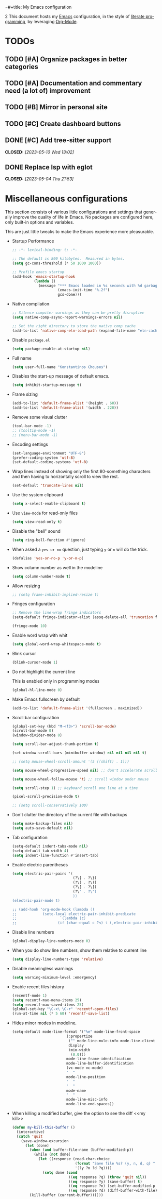 ¬#+title: My Emacs configuration
#+subtitle: A literate =init.el=
#+author: Konstantinos Chousos
#+language: en
#+options: num:2 H:5 toc:nil date:nil timestamp:nil <:t p:t
#+STARTUP: showall
#+PROPERTY: header-args :tangle yes :comments link
2
This document hosts my [[https://www.gnu.org/software/emacs/][Emacs]] configuration, in the style of [[https://en.wikipedia.org/wiki/Literate_programming][literate programming]], by leveraging [[https://orgmode.org/][Org-Mode]].

#+toc: headlines 3

* TODOs

** TODO [#A] Organize packages in better categories

** TODO [#A] Documentation and commentary need (a lot of) improvement

** TODO [#B] Mirror in personal site

** TODO [#C] Create dashboard buttons

** DONE [#C] Add tree-sitter support
CLOSED: [2023-05-10 Wed 13:02]

** DONE Replace lsp with eglot
CLOSED: [2023-05-04 Thu 21:53]

* Miscellaneous configurations

This section consists of various little configurations and settings that generally improve the quality of life in Emacs. No packages are configured here, only built-in options and variables.

This are just little tweaks to make the Emacs experience more pleasurable.

- Startup Performance

  #+begin_src emacs-lisp :tangle ./init.el
;; -*- lexical-binding: t; -*-

;; The default is 800 kilobytes.  Measured in bytes.
(setq gc-cons-threshold (* 50 1000 1000))

;; Profile emacs startup
(add-hook 'emacs-startup-hook
          (lambda ()
            (message "*** Emacs loaded in %s seconds with %d garbage collections."
                     (emacs-init-time "%.2f")
                     gcs-done)))
  #+end_src

- Native compilation

  #+begin_src emacs-lisp :tangle ./init.el
;; Silence compiler warnings as they can be pretty disruptive
(setq native-comp-async-report-warnings-errors nil)

;; Set the right directory to store the native comp cache
(add-to-list 'native-comp-eln-load-path (expand-file-name "eln-cache/" user-emacs-directory))
  #+end_src

- Disable =package.el=

  #+begin_src emacs-lisp :tangle ./early-init.el
(setq package-enable-at-startup nil)
  #+end_src

- Full name

  #+begin_src emacs-lisp :tangle ./init.el
(setq user-full-name "Konstantinos Chousos")
  #+end_src

- Disables the start-up message of default emacs.

  #+begin_src emacs-lisp :tangle ./init.el
(setq inhibit-startup-message t)
  #+end_src

- Frame sizing

  #+begin_src emacs-lisp :tangle ./init.el
(add-to-list 'default-frame-alist '(height . 60))
(add-to-list 'default-frame-alist '(width . 220))
  #+end_src

- Remove some visual clutter

  #+begin_src emacs-lisp :tangle ./init.el
(tool-bar-mode -1)
;; (tooltip-mode -1)
;; (menu-bar-mode -1)
  #+end_src

- Encoding settings

  #+begin_src emacs-lisp :tangle ./init.el
(set-language-environment "UTF-8")
(prefer-coding-system 'utf-8)
(set-default-coding-systems 'utf-8)
  #+end_src

- Wrap lines instead of showing only the first 80-something characters and then having to horizontally scroll to view the rest.

  #+begin_src emacs-lisp :tangle ./init.el
(set-default 'truncate-lines nil)
  #+end_src

- Use the system clipboard

  #+begin_src emacs-lisp :tangle ./init.el
(setq x-select-enable-clipboard t)
  #+end_src

- Use =view-mode= for read-only files

  #+begin_src emacs-lisp :tangle ./init.el
(setq view-read-only t)
  #+end_src
  
- Disable the "bell" sound

  #+begin_src emacs-lisp :tangle ./init.el
(setq ring-bell-function #'ignore)
  #+end_src

- When asked a =yes or no= question, just typing ~y~ or ~n~ will do the trick.

  #+begin_src emacs-lisp :tangle ./init.el
(defalias 'yes-or-no-p 'y-or-n-p)
  #+end_src

- Show column number as well in the modeline

  #+begin_src emacs-lisp :tangle ./init.el
(setq column-number-mode t)
  #+end_src

- Allow resizing

  #+begin_src emacs-lisp :tangle ./init.el
;; (setq frame-inhibit-implied-resize t)
  #+end_src

- Fringes configuration

  #+begin_src emacs-lisp :tangle ./init.el
;; Remove the line-wrap fringe indicators
(setq-default fringe-indicator-alist (assq-delete-all 'truncation fringe-indicator-alist))

(fringe-mode 10)
  #+end_src

- Enable word wrap with whit

  #+begin_src emacs-lisp :tangle ./init.el
(setq global-word-wrap-whitespace-mode t)
  #+end_src

- Blink cursor

    #+begin_src emacs-lisp :tangle ./init.el
(blink-cursor-mode 1)
    #+end_src

- Do not highlight the current line

  This is enabled only in programming modes

  #+begin_src emacs-lisp :tangle ./init.el
(global-hl-line-mode 0)
  #+end_src

- Make Emacs fullscreen by default

  #+begin_src emacs-lisp :tangle ./init.el
(add-to-list 'default-frame-alist '(fullscreen . maximized))
  #+end_src

- Scroll bar configuration

  #+begin_src emacs-lisp :tangle ./init.el
(global-set-key (kbd "M-<f3>") 'scroll-bar-mode)
(scroll-bar-mode 0)
(window-divider-mode 0)

(setq scroll-bar-adjust-thumb-portion t)

(set-window-scroll-bars (minibuffer-window) nil nil nil nil t)

;; (setq mouse-wheel-scroll-amount '(5 ((shift) . 1)))

(setq mouse-wheel-progressive-speed nil) ;; don't accelerate scrolling

(setq mouse-wheel-follow-mouse 't) ;; scroll window under mouse

(setq scroll-step 1) ;; keyboard scroll one line at a time

(pixel-scroll-precision-mode t)

;; (setq scroll-conservatively 100)
  #+end_src

- Don't clutter the directory of the current file with backups

  #+begin_src emacs-lisp :tangle ./init.el
(setq make-backup-files nil)
(setq auto-save-default nil)
  #+end_src

- Tab configuration

  #+begin_src emacs-lisp :tangle ./init.el
(setq-default indent-tabs-mode nil)
(setq-default tab-width 4)
(setq indent-line-function #'insert-tab)
  #+end_src

- Enable electric parentheses

  #+begin_src emacs-lisp :tangle ./init.el
(setq electric-pair-pairs '(
                            (?\{ . ?\})
                            (?\( . ?\))
                            (?\[ . ?\])
                            (?\" . ?\")
                            ))
(electric-pair-mode t)

;; (add-hook 'org-mode-hook (lambda ()
;;            (setq-local electric-pair-inhibit-predicate
;;                    `(lambda (c)
;;                   (if (char-equal c ?<) t (,electric-pair-inhibit-predicate c))))))
  #+end_src

- Disable line numbers

  #+begin_src emacs-lisp :tangle ./init.el
(global-display-line-numbers-mode 0)
  #+end_src

- When you do show line numbers, show them relative to current line

  #+begin_src emacs-lisp :tangle ./init.el
(setq display-line-numbers-type 'relative)
  #+end_src

- Disable meaningless warnings

  #+begin_src emacs-lisp :tangle ./init.el
(setq warning-minimum-level :emergency)
  #+end_src

- Enable recent files history

  #+begin_src emacs-lisp :tangle ./init.el
(recentf-mode 1)
(setq recentf-max-menu-items 25)
(setq recentf-max-saved-items 25)
(global-set-key "\C-x\ \C-r" 'recentf-open-files)
(run-at-time nil (* 5 60) 'recentf-save-list)
  #+end_src

- Hides minor modes in modeline.

  #+begin_src emacs-lisp :tangle no
(setq-default mode-line-format '("%e" mode-line-front-space
                         (:propertize
                          ("" mode-line-mule-info mode-line-client mode-line-modified mode-line-remote)
                          display
                          (min-width
                           (0.0)))
                         mode-line-frame-identification
                         mode-line-buffer-identification
                         (vc-mode vc-mode)
                         "  "
                         mode-line-position
                         "  "
                         "  "
                         mode-name
                         "  "
                         mode-line-misc-info
                         mode-line-end-spaces))
  #+end_src

- When killing a modified buffer, give the option to see the diff <<my kill>>

  #+begin_src emacs-lisp :tangle ./init.el
(defun my-kill-this-buffer ()
  (interactive)
  (catch 'quit
    (save-window-excursion
      (let (done)
        (when (and buffer-file-name (buffer-modified-p))
          (while (not done)
            (let ((response (read-char-choice
                             (format "Save file %s? (y, n, d, q) " (buffer-file-name))
                             '(?y ?n ?d ?q))))
              (setq done (cond
                          ((eq response ?q) (throw 'quit nil))
                          ((eq response ?y) (save-buffer) t)
                          ((eq response ?n) (set-buffer-modified-p nil) t)
                          ((eq response ?d) (diff-buffer-with-file) nil))))))
        (kill-buffer (current-buffer))))))


  #+end_src

- I-search

  #+begin_src emacs-lisp :tangle ./init.el
(setq isearch-lazy-count t)
  #+end_src

- Auto-revert-mode

  #+begin_src emacs-lisp :tangle ./init.el
(setq auto-revert-avoid-polling t)
(global-auto-revert-mode)
  #+end_src

- Automatically save bookmarks upon change

  #+begin_src emacs-lisp :tangle ./init.el
(setq bookmark-save-flag 1)
  #+end_src

- Automatically replace selected text upon typing

  #+begin_src emacs-lisp :tangle ./init.el
(delete-selection-mode 1)
  #+end_src

* Fonts

I dislike Emacs' default fonts. Since I run Emacs in a daemon/client setup, the following function is needed to correctly apply the custom fonts to every new frame.

#+begin_src emacs-lisp :tangle ./init.el
  (defun set-font-faces ()
        (message "Setting faces!")
        (set-fontset-font t 'symbol (font-spec :family "Noto Color Emoji" :size 24))
        (set-face-attribute 'default nil :family "Iosevka Kchou" :height 120)
        (set-face-attribute 'fixed-pitch nil :family "Iosevka Kchou" :height 1.0)
        (set-face-attribute 'variable-pitch nil :family "Iosevka Aile"))

(if (daemonp)
    (add-hook 'after-make-frame-functions
              (lambda (frame)
                (with-selected-frame frame
                  (set-font-faces))))
    (set-font-faces))
#+end_src

** Line spacing

#+begin_src emacs-lisp :tangle ./init.el
(setq line-spacing 0.0)
#+end_src

* Key-binds

Custom key-binds for built-in functionality of Emacs. Mainly used just to speed things up.

** Toggling line numbers

Generally I find line numbers take visual space without giving any valuable information (one exception being programming). Since I use Emacs a lot with prose, I have line numbers disabled. But, if I need them any time there is this keybind.

#+begin_src emacs-lisp :tangle ./init.el
(global-set-key (kbd "M-<f2>") #'(lambda () (interactive)   (display-line-numbers-mode #'toggle)))
#+end_src

** Vertical and horizontal window splits

As the title suggests, this two keybinds split the frame into two windows.

*** Vertical

#+begin_src emacs-lisp :tangle ./init.el
(defun split-and-follow-vertically ()
  (interactive)
  (split-window-right)
  (balance-windows)
  (other-window 1))
#+end_src

#+begin_src emacs-lisp :tangle ./init.el
(global-set-key (kbd "C-x 3") #'split-and-follow-vertically)
#+end_src

*** Horizontal

#+begin_src emacs-lisp :tangle ./init.el
(defun split-and-follow-horizontally ()
  (interactive)
  (split-window-below)
  (balance-windows)
  (other-window 1))
#+end_src

#+begin_src emacs-lisp :tangle ./init.el
(global-set-key (kbd "C-x 2") #'split-and-follow-horizontally)
#+end_src

** Toggle Greek and English input methods

Since Greek is my mother tongue, I find myself frequently writing in Greek. So, I need a quick way to toggle the input language without losing all the Emacs keybindings.

#+begin_src emacs-lisp :tangle ./init.el
(add-hook 'after-init-hook (lambda () (setq default-input-method "greek")))
#+end_src

** Kill this buffer

The default behavior of Emacs is to open the buffer list and "kill" the current one by selecting it. This means that to kill the current buffer you must to type ~C-x k RET~.

This way, you can just simply type ~C-x C-k~, that calls the function =my-kill-this-buffer= ([[my kill]]).

#+begin_src emacs-lisp :tangle ./init.el
(global-set-key (kbd "C-x C-k") #'kill-this-buffer)
#+end_src

** WoMan

Open =woMan (without man)=, an emacs native program to read man pages.

#+begin_src emacs-lisp :tangle ./init.el
(global-set-key (kbd "C-c w") #'woman)
#+end_src

** Quick Calc

#+begin_src emacs-lisp :tangle ./init.el
(global-set-key (kbd "C-x C-8") #'quick-calc)
#+end_src

* Packages

This section consists of various packages, built-in or external, that add many extra features.

** Package management

*** elpaca

#+begin_src emacs-lisp :tangle ./init.el
(defvar elpaca-installer-version 0.5)
(defvar elpaca-directory (expand-file-name "elpaca/" user-emacs-directory))
(defvar elpaca-builds-directory (expand-file-name "builds/" elpaca-directory))
(defvar elpaca-repos-directory (expand-file-name "repos/" elpaca-directory))
(defvar elpaca-order '(elpaca :repo "https://github.com/progfolio/elpaca.git"
                              :ref nil
                              :files (:defaults (:exclude "extensions"))
                              :build (:not elpaca--activate-package)))
(let* ((repo  (expand-file-name "elpaca/" elpaca-repos-directory))
       (build (expand-file-name "elpaca/" elpaca-builds-directory))
       (order (cdr elpaca-order))
       (default-directory repo))
  (add-to-list 'load-path (if (file-exists-p build) build repo))
  (unless (file-exists-p repo)
    (make-directory repo t)
    (when (< emacs-major-version 28) (require 'subr-x))
    (condition-case-unless-debug err
        (if-let ((buffer (pop-to-buffer-same-window "*elpaca-bootstrap*"))
                 ((zerop (call-process "git" nil buffer t "clone"
                                       (plist-get order :repo) repo)))
                 ((zerop (call-process "git" nil buffer t "checkout"
                                       (or (plist-get order :ref) "--"))))
                 (emacs (concat invocation-directory invocation-name))
                 ((zerop (call-process emacs nil buffer nil "-Q" "-L" "." "--batch"
                                       "--eval" "(byte-recompile-directory \".\" 0 'force)")))
                 ((require 'elpaca))
                 ((elpaca-generate-autoloads "elpaca" repo)))
            (progn (message "%s" (buffer-string)) (kill-buffer buffer))
          (error "%s" (with-current-buffer buffer (buffer-string))))
      ((error) (warn "%s" err) (delete-directory repo 'recursive))))
  (unless (require 'elpaca-autoloads nil t)
    (require 'elpaca)
    (elpaca-generate-autoloads "elpaca" repo)
    (load "./elpaca-autoloads")))
(add-hook 'after-init-hook #'elpaca-process-queues)
(elpaca `(,@elpaca-order))

;; Install use-package support
(elpaca elpaca-use-package
  ;; Enable :elpaca use-package keyword.
  (elpaca-use-package-mode)
  ;; Assume :elpaca t unless otherwise specified.
  (setq elpaca-use-package-by-default t))

;; Block until current queue processed.
(elpaca-wait)
#+end_src

** Color theme

Since I spend a lot of time inside Emacs, I want to have a good-looking, easy-on-the-eyes color scheme. I also need it to play nice with the other packages on my system and also have a light and dark variant, since I switch between them throughout the day.

[[https://protesilaos.com/emacs/modus-themes][Modus themes]], developed by [[https://protesilaos.com/][Protesilaos Stavrou]], are one of the best color schemes for Emacs right now. They became bundled with Emacs, so it isn't even needed to install anything. They are modular, well documented, easily hackable and robust.

#+begin_src emacs-lisp :tangle ./init.el
(setq modus-themes-headings
      '((1 . (1.1))
        (2 . (1.075))
        (3 . (1.05))
        (4 . (1.025))
        (t . (1.0))))

(load-theme 'modus-operandi)

(use-package modus-themes
  :elpaca nil
  :init
  ;; Add all your customizations prior to loading the themes
  (setq modus-themes-italic-constructs t
        modus-themes-bold-constructs t
        modus-themes-mixed-fonts t
        modus-themes-subtle-line-numbers t
        modus-themes-deuteranopia nil

        modus-themes-fringes nil ; {nil,'subtle,'intense}

        ;; Options for `modus-themes-mode-line' are either nil, or a list
        ;; that can combine any of `3d' OR `moody', `borderless',
        ;; `accented'.  The variable's doc string shows all possible
        ;; combinations.
        modus-themes-mode-line '(accented borderless)

        ;; Options for `modus-themes-syntax': nil, 'faint,
        ;; 'yellow-comments, 'green-strings,
        ;; 'yellow-comments-green-strings, 'alt-syntax,
        ;; 'alt-syntax-yellow-comments, 'faint-yellow-comments
        modus-themes-syntax '(nil)

        ;; Options for `modus-themes-hl-line': nil, 'intense-background,
        ;; 'accented-background, 'underline-neutral,
        ;; 'underline-accented, 'underline-only-neutral,
        ;; 'underline-only-accented
        modus-themes-hl-line '(accented intense)

        modus-themes-paren-match '(intense) ; {nil,'subtle-bold,'intense,'intense-bold}

        ;; Options for `modus-themes-links': nil, 'faint,
        ;; 'neutral-underline, 'faint-neutral-underline, 'no-underline,
        ;; 'underline-only, 'neutral-underline-only
        modus-themes-links '(nil)

        ;; Options for `modus-themes-prompts' are either nil (the
        ;; default), or a list of properties that may include any of those
        ;; symbols: `background', `bold', `gray', `intense'
        modus-themes-prompts '(intense)

        modus-themes-completions '(intense) ; {nil,'moderate,'opinionated}

        ;; Options for `modus-themes-region': nil, 'no-extend, 'bg-only,
        ;; 'bg-only-no-extend, 'accented, 'accent-no-extend
        modus-themes-region '(accented)

        ;; Options for `modus-themes-diffs': nil, 'desaturated,
        ;; 'bg-only, 'deuteranopia, 'fg-only-deuteranopia
        modus-themes-diffs '(nil)

        org-highlight-latex-and-related '(nil)

        modus-themes-lang-checkers '(intense)

        modus-themes-org-blocks nil; {nil,'gray-background,'tinted-background}

        modus-themes-markup '(intense)
        )
  ;; Load the theme files before enabling a theme
  (modus-themes-load-themes)
  :config
  ;; Load the theme of your choice:
  (modus-themes-load-operandi) ;; OR (modus-themes-load-vivendi)
  :bind ("<f5>" . modus-themes-toggle))
#+end_src

** Org

This behemoth of a node contains all my configuration regarding org-mode.

*** Org

#+begin_src emacs-lisp :tangle ./init.el
(use-package org
  :elpaca (:repo "/home/kchou/.config/emacs/elpaca/repos/org/" :pin t)
  :commands (org-capture org-agenda)
  :config
  (setq org-hide-emphasis-markers t
        org-ellipsis "…"
        org-startup-indented t
        org-pretty-entities nil
        org-footnote-auto-adjust t
        org-support-shift-select t
        org-fontify-whole-heading-line t
        org-fontify-done-headline t
        org-startup-with-inline-images t
        org-fontify-quote-and-verse-blocks t
        org-deadline-warning-days 30
        org-log-done 'time
        org-log-into-drawer t
        org-auto-align-tags nil
        org-tags-column 0
        org-return-follows-link t
        org-agenda-show-outline-path 'title
        org-refile-use-outline-path 'title))

(elpaca-wait)

(add-hook 'org-mode-hook (lambda () (visual-line-mode t)))

(setq org-link-frame-setup '((vm . vm-visit-folder-other-frame)
                             (vm-imap . vm-visit-imap-folder-other-frame)
                             (gnus . org-gnus-no-new-news)
                             (file . find-file)
                             (wl . wl-other-frame)))

(with-eval-after-load 'org
  (add-to-list 'org-modules 'org-habit t))

(setq org-cite-global-bibliography '("/home/kchou/Textfiles/biblio.bib"))

(setq org-image-actual-width (list 700))

(setq org-link-file-path-type 'relative)
#+end_src

*** COMMENT Org-Agenda

Settings for org-agenda.

#+begin_src emacs-lisp :tangle ./init.el
(setq org-agenda-block-separator "\n"
      org-agenda-start-with-log-mode nil
      org-agenda-use-time-grid t
      org-agenda-include-deadlines t
      org-agenda-current-time-string "<───now─────────────────────────>"
      org-agenda-span 'week
      org-extend-today-until 4
      org-directory "~/Textfiles/Org files"
      org-agenda-files
      '("Tasks.org"
        "Events.org"
        "Courses.org"
        "Habits.org"
        "Inbox.org"
        "Phone inbox.org"
        )
      org-tag-alist (quote (
                            ("@home" . ?1)
                            ("@uni" . ?2)
                            ("@school" . ?3)
                            (:newline)
                            (:newline)
                            ("errand" . ?e)
                            ("work" . ?w)
                            ("health/fitness" . ?h)
                            ("social" . ?k)
                            ("music" . ?m)
                            (:newline)
                            ("productivity" . ?p)
                            ("uni" . ?u)
                            ("courses" . ?c)
                            ("study" . ?s)
                            (:newline)
                            ("hobbies" . ?x)
                            ("tech" . ?t)
                            ("consumption" . ?o)
                            (:newline)
                            (:newline)
                            ("WAITING" . ?W)
                            ("HOLD" . ?H)
                            ("CANCELLED" . ?C)
                            ("RUNNING" . ?R)
                            ))
      )

(global-set-key (kbd "C-c a") 'org-agenda)
#+end_src

*** COMMENT Registers

#+begin_src emacs-lisp :tangle ./init.el
(set-register ?e (cons 'file "~/.config/emacs/Emacs.org"))
(set-register ?f (cons 'file "~/.config/emacs/feeds.org"))
(set-register ?i (cons 'file (concat org-directory "/Inbox.org")))
(set-register ?I (cons 'file (concat org-directory "/Phone inbox.org")))
(set-register ?b (cons 'file (concat org-directory "/Bookmarks.org")))
(set-register ?c (cons 'file (concat org-directory "/Check Later.org")))
(set-register ?C (cons 'file (concat org-directory "/Courses.org")))
(set-register ?h (cons 'file (concat org-directory "/Habits.org")))
(set-register ?t (cons 'file (concat org-directory "/Tasks.org")))
(set-register ?E (cons 'file (concat org-directory "/Events.org")))
#+end_src

*** Speed commands

#+begin_src emacs-lisp :tangle ./init.el
(setq org-use-speed-commands t)
#+end_src

*** Org-Export

Settings regarding the various export features of org-mode.

#+begin_src emacs-lisp :tangle ./init.el
;; (setq org-export-backends '(texinfo md man beamer latex html ascii))
#+end_src

#+begin_src emacs-lisp :tangle ./init.el
(setq org-publish-timestamp-directory '"~/.config/emacs/org-timestamps")
#+end_src

This directory contains =.csl= files, to be used when using the =csl= backend for exporting citations.

#+begin_src emacs-lisp :tangle ./init.el
(custom-set-variables
 '(org-cite-csl-styles-dir "/home/kchou/HDD/Έγγραφα/Zotero/styles"))
#+end_src

When exporting to latex, use =biblatex= as the citation backend, else use =csl=.

#+begin_src emacs-lisp :tangle ./init.el
(setq org-cite-export-processors
       '((latex . (biblatex))
         (t . (csl "ieee.csl"))
         ))
#+end_src

**** HTML Export

Settings for exporting to html.

#+begin_src emacs-lisp :tangle ./init.el
(setq org-html-validation-link nil)
(setq org-html-head-include-default-style t)
(setq org-html-head-include-scripts t)
(setq org-html-metadata-timestamp-format "%A, %d %b %Y")
(setq org-html-head "<link rel=\"stylesheet\" href=\"/home/kchou/.config/emacs/HTML/worg.css\"/>")
#+end_src

***** Htmlize

Code highlighting using Emacs when exporting to html.

#+begin_src emacs-lisp :tangle ./init.el
(use-package htmlize
  :elpaca t)
#+end_src

**** Org-Reveal

Exporter for [[https://revealjs.com/][Reveal.js]].

#+begin_src emacs-lisp :tangle ./init.el
(use-package ox-reveal
  :elpaca t)
#+end_src

**** Org-Latex

Settings for when exporting to latex.

#+begin_src emacs-lisp :tangle ./init.el
(setq org-latex-precompile nil)

(setq org-src-preserve-indentation t)
(setq indent-tabs-mode nil)
(setq org-latex-caption-above '(table))

(add-hook 'org-mode-hook
          '(lambda ()
             (delete '("\\.pdf\\'" . default) org-file-apps)
             (add-to-list 'org-file-apps '("\\.pdf\\'" . "xdg-open %s"))))

;; For syntax highlighting in exported code blocks
;; !!Needs python-pygments installed!!
(setq
 org-latex-listings 'minted
 org-latex-pdf-process
 '("latexmk -f -output-directory=%o %f"))

(setq org-export-with-smart-quotes t)

(setq org-latex-hyperref-template "\\hypersetup{
pdfauthor={%a},
pdftitle={%t},
pdfkeywords={%k},
pdfsubject={%d},
pdfcreator={%c},
pdflang={%L},
colorlinks,
linkcolor=blue,
citecolor=red,
urlcolor=blue}")

(setq org-cite-biblatex-options "[backend=biber, style=ieee, dashed=false]")
#+end_src

**** org-contrib

Enable some functions from the =contrib= part of org-mode.

#+begin_src emacs-lisp :tangle ./init.el
  (use-package org-contrib
    :elpaca t
    :init
    (require 'ox-extra)
    (ox-extras-activate '(ignore-headlines)))
#+end_src

**** Ox-Hugo

Export to markdown files to create a website using [[https://gohugo.io/][Hugo]].

#+begin_src emacs-lisp :tangle ./init.el
(use-package ox-hugo
  :elpaca t
  :after ox)

(setq org-hugo-base-dir (expand-file-name "~/Repos/My repos/Site"))
(setq org-hugo-default-section-directory "posts")
(setq org-hugo-front-matter-format "yaml")
(setq org-hugo-use-code-for-kbd t)
#+end_src

This function exports all org files in a directory---recursively---with ox-hugo.

#+begin_src emacs-lisp :tangle ./init.el
(defun ox-hugo/export-all (&optional org-files-root-dir dont-recurse)
  "Export all Org files (including nested) under ORG-FILES-ROOT-DIR.

All valid post subtrees in all Org files are exported using
`org-hugo-export-wim-to-md'.

If optional arg ORG-FILES-ROOT-DIR is nil, all Org files in
current buffer's directory are exported.

If optional arg DONT-RECURSE is nil, all Org files in
ORG-FILES-ROOT-DIR in all subdirectories are exported. Else, only
the Org files directly present in the current directory are
exported.  If this function is called interactively with
\\[universal-argument] prefix, DONT-RECURSE is set to non-nil.

Example usage in Emacs Lisp: (ox-hugo/export-all \"~/org\")."
  (interactive)
  (setq org-hugo-base-dir "~/obsid")
  (let* ((org-files-root-dir (or org-files-root-dir default-directory))
         (dont-recurse (or dont-recurse (and current-prefix-arg t)))
         (search-path (file-name-as-directory (expand-file-name org-files-root-dir)))
         (org-files (if dont-recurse
                        (directory-files search-path :full "\.org$")
                      (directory-files-recursively search-path "\.org$")))
         (num-files (length org-files))
         (cnt 1))
    (if (= 0 num-files)
        (message (format "No Org files found in %s" search-path))
      (progn
        (message (format (if dont-recurse
                             "[ox-hugo/export-all] Exporting %d files from %S .."
                           "[ox-hugo/export-all] Exporting %d files recursively from %S ..")
                         num-files search-path))
        (dolist (org-file org-files)
          (with-current-buffer (find-file-noselect org-file)
            (message (format "[ox-hugo/export-all file %d/%d] Exporting %s" cnt num-files org-file))
            (org-hugo-export-wim-to-md :all-subtrees)
            (setq cnt (1+ cnt))))
        (message "Done!")))))
#+end_src

*** Org Bookmarks

#+begin_src emacs-lisp :tangle ./init.el
(setq org-bookmark-names-plist '(:last-capture nil :last-refile nil :last-capture-marker nil))
#+end_src

*** COMMENT Org-Capture

#+begin_src emacs-lisp :tangle ./init.el
(setq org-default-notes-file "Inbox.org")

(global-set-key (kbd "C-c c") #'org-capture)

(setq org-capture-bookmark nil)

(setq org-capture-templates
      '(
        ("i" "inbox" entry (file "Inbox.org")
         "* %?")
        ;; todo's for my regular agenda files
        ("t" "Todo" entry (file "~/Textfiles/Org files/Tasks.org")
         "* TODO %?"
         :empty-lines 1)
        ("e" "event" entry (file "Events.org")
         "* %?"
         :empty-lines 1)
        ;; ;; tasks related to uni
        ;; ("u" "Uni" entry (file "~/Textfiles/Org files/Courses.org")
        ;;  "* TODO %?")
        ;; ;; thought capture for org-roam
        ;; ("s" "slipbox" entry (file "~/Textfiles/Braindump/slipbox.org")
        ;;  "* %?")
        ("c" "org-protocol-capture" entry (file "Inbox.org")
         "* [[%:link][%:description]]\n\n %i"
         :empty-lines 1
         :immediate-finish t)
        ("w" "word" plain (file "~/Textfiles/Braindump/pages/noteworthy_words.org")
         "- %? :: "
         :empty-lines 1)
        ))
#+end_src

*** Org-refile

#+begin_src emacs-lisp :tangle ./init.el
(setq org-refile-targets `((nil :maxlevel . 5)
                           (,(directory-files-recursively "~/Textfiles/Org files/" "^[A-Za-zΑ-Ωα-ω0-9 ]*.org$") :maxlevel . 4)))

(setq org-outline-path-complete-in-steps nil)
(setq org-refile-use-outline-path 'file)
#+end_src

*** Org-store-link

#+begin_src emacs-lisp :tangle ./init.el
(global-set-key (kbd "C-c l") #'org-store-link)
#+end_src

*** Org-Timer

#+begin_src emacs-lisp :tangle ./init.el
(setq org-clock-sound "~/.config/emacs/clock.wav")
#+end_src

*** Oxr

Autocomplete for figures in file.

#+begin_src emacs-lisp :tangle ./init.el
(use-package oxr
  :elpaca (oxr :type git :host github :repo "bdarcus/oxr")
  :bind
  (("C-c r" . oxr-insert-ref)))
#+end_src

*** org-cite-csl-activate

Render citations in Chicago-style.

#+begin_src emacs-lisp :tangle ./init.el
  ;; (use-package citeproc :elpaca t)
  (use-package org-cite-csl-activate
    :elpaca (org-cite-csl-activate :type git :host github :repo "andras-simonyi/org-cite-csl-activate")
    :after org
    :init
  (add-hook 'org-mode-hook (lambda () (cursor-sensor-mode 1)))

  (require 'oc-csl-activate)
  (setq org-cite-activate-processor 'csl-activate)

  (setq org-cite-csl-activate-use-document-style t)
  (setq org-cite-csl-activate-use-document-locale t))

  ;; (setq org-cite-csl-activate-use-citar-cache t)
#+end_src

*** Org-Download

Utility to paste screenshots or drag-and-drop images in the org buffer.

#+begin_src emacs-lisp :tangle ./init.el
(use-package org-download
  :elpaca t)

(setq-default org-download-image-org-width 300
              org-download-heading-lvl nil)

(defun dummy-org-download-annotate-function (link)  "")

(setq-default org-download-annotate-function
              #'dummy-org-download-annotate-function)

(global-set-key (kbd "s-y") #'org-download-clipboard)
#+end_src

*** Org-Babel

Enables you to execute source blocks in buffer.

**** Ob-Sagemath

#+begin_src emacs-lisp :tangle ./init.el
(use-package ob-sagemath
  :elpaca t)

;; Ob-sagemath supports only evaluating with a session.
(setq org-babel-default-header-args:sage '((:session . t)
                                           ;; (:results . "drawer")
                                           ))

;; ;; C-c c for asynchronous evaluating (only for SageMath code blocks).
;; (with-eval-after-load "org"
;;   (define-key org-mode-map (kbd "C-c c") 'ob-sagemath-execute-async))

;; ;; Do not confirm before evaluation
;; (setq org-confirm-babel-evaluate nil)

;; ;; Do not evaluate code blocks when exporting.
;; (setq org-export-babel-evaluate nil)

;; ;; Show images after evaluating code blocks.
;; (add-hook 'org-babel-after-execute-hook 'org-display-inline-images)
#+end_src

**** Ob-Prolog

#+begin_src emacs-lisp :tangle ./init.el
(use-package ob-prolog
  :elpaca (:host github :repo "ljos/ob-prolog"))

;; (setq org-babel-prolog-command "eclipse")
#+end_src

**** emacs-ob-racket

#+begin_src emacs-lisp :tangle ./init.el
(use-package ob-racket
  :elpaca (:type git :host github :repo "hasu/emacs-ob-racket"))
(elpaca-wait)
#+end_src

**** ob-mermaid

#+begin_src emacs-lisp :tangle ./init.el
(use-package ob-mermaid
  :elpaca t
  :config
  (setq ob-mermaid-cli-path "/home/kchou/Repos/Programs/mermaid/node_modules/.bin/mmdc"
        org-babel-default-header-args:mermaid '((:results . "file") (:exports . "results") (:pupeteer-config-file . "/home/kchou/Repos/Programs/mermaid/my-puppeteer-config.json"))))
#+end_src

**** Global

#+begin_src emacs-lisp :tangle ./init.el
(elpaca-wait)
(org-babel-do-load-languages
 'org-babel-load-languages
 '((emacs-lisp :tangle ./init.el . t)
   (C . t)
   (python . t)
   (octave . t)
   (R . t)
   (prolog . t)
   (haskell . t)
   (racket . t)
   (mermaid . t)
   ))
;; Show syntax highlighting per language native mode in *.org
(setq org-src-fontify-natively t)
;; For languages with significant whitespace like Python:
(setq org-src-preserve-indentation t)

(setq org-confirm-babel-evaluate nil)
#+end_src

*** Org-Transclusion

Provides transclusion of other org files.

#+begin_src emacs-lisp :tangle ./init.el
(use-package org-transclusion
  :elpaca t
  :config
  (add-to-list 'org-transclusion-extensions 'org-transclusion-indent-mode)
  (add-to-list 'org-transclusion-extensions 'org-transclusion-src-lines))

(define-key global-map (kbd "C-c t a") #'org-transclusion-add)
(define-key global-map (kbd "C-c t t") #'org-transclusion-mode)
#+end_src

*** Org-Plot

Gives the ability to create a plot from data in a org table.

#+begin_src emacs-lisp :tangle ./init.el
(use-package gnuplot-mode
  :elpaca t)

(use-package gnuplot
  :elpaca t)
#+end_src

*** COMMENT Org-Pomodoro

#+begin_src emacs-lisp :tangle ./init.el
(use-package org-pomodoro
  :elpaca t
  :config
  (setq org-pomodoro-length 50
        org-pomodoro-short-break-length 10
        org-pomodoro-long-break-length 25
        org-pomodoro-manual-break t
        org-pomodoro-start-sound "~/.config/emacs/clock.wav"
        org-pomodoro-finished-sound "~/.config/emacs/clock.wav"
        org-pomodoro-short-break-sound "~/.config/emacs/clock.wav"
        org-pomodoro-long-break-sound "~/.config/emacs/clock.wav"))
#+end_src

*** Org-Pandoc-Import

#+begin_src emacs-lisp :tangle ./init.el
(use-package org-pandoc-import
  :elpaca (:host github
             :repo "tecosaur/org-pandoc-import"
             :files ("*.el" "filters" "preprocessors")))
#+end_src

*** Zotero links

Open =zotero://= links from org buffers.

#+begin_src emacs-lisp :tangle ./init.el
(defun org-zotero-open (path)
  (browse-url-xdg-open (format "zotero:%s" path)))

(with-eval-after-load 'org
  (org-link-set-parameters "zotero" :follow #'org-zotero-open))
#+end_src

*** Org-Crypt

Allows you to encrypt specific org headings, when tagged with =crypt=.

#+begin_src emacs-lisp :tangle ./init.el
(require 'org-crypt)

(with-eval-after-load "org-crypt"
  ;; Automatically encrypts everything that has the tag "crypt"
  ;; when you save the file
  (org-crypt-use-before-save-magic)
  (setq org-tags-exclude-from-inheritance '("crypt"))

  (setq org-crypt-key nil)
  ;; GPG key to use for encryption.
  ;; nil means  use symmetric encryption unconditionally.
  ;; "" means use symmetric encryption unless heading sets CRYPTKEY property.

  (setq auto-save-default nil)
  ;; Auto-saving does not cooperate with org-crypt.el: so you need to
  ;; turn it off if you plan to use org-crypt.el quite often.  Otherwise,
  ;; you'll get an (annoying) message each time you start Org.

  ;; To turn it off only locally, you can insert this:
  ;;
  ;; # -*- buffer-auto-save-file-name: nil; -*-
  )
#+end_src

*** COMMENT Org-Analyzer

Provides a web interface to analyze clocked time data from your agenda files.

#+begin_src emacs-lisp :tangle ./init.el
(use-package org-analyzer
  :elpaca (:main "org-analyzer-el/org-analyzer.el")
  :config
  (setq org-analyzer-org-directory "/home/kchou/Textfiles/Braindump"))
#+end_src

*** COMMENT Org-Yt

Adds thumbnail of youtube video when there is a yt video link.

#+begin_src emacs-lisp :tangle ./init.el
(use-package org-yt
  :elpaca (:host github :repo "league/org-yt"))
#+end_src

*** Org-Web-Tools

Various functions for operations between html and org.

#+begin_src emacs-lisp :tangle ./init.el
(use-package org-web-tools
  :elpaca (:host github :repo "alphapapa/org-web-tools"))

(global-set-key (kbd "C-x p i") 'org-web-tools-insert-link-for-url)
#+end_src

*** Org-Pretty-Table-Mode

Prettifies org tables.

#+begin_src emacs-lisp :tangle ./init.el
(use-package org-pretty-table
  :after org-modern
  :elpaca (:host github :repo "Fuco1/org-pretty-table")
  :hook (org-mode . org-pretty-table-mode))
#+end_src

*** Org-Modern

Prettifies org files.

#+begin_src emacs-lisp :tangle ./init.el
  (use-package org-modern
    :elpaca t
    :config
    (setq org-modern-table nil)
    (setq org-modern-block-fringe nil)
    ;; (setq org-modern-star '(""))
    :custom
    (org-modern-hide-stars nil) ; adds extra indentation
    :hook
    (org-mode . org-modern-mode)
    (org-agenda-finalize . org-modern-agenda))
#+end_src

*** Org-Modern-Indent

Makes code blocks pretty.

#+begin_src emacs-lisp :tangle ./init.el
  (use-package org-modern-indent
    :elpaca (:host github :repo "jdtsmith/org-modern-indent")
    :hook
    (org-mode . org-modern-indent-mode))
#+end_src

*** Org-appear

Org mode provides a way to toggle visibility of hidden elements such as emphasis markers, links, etc. by customising specific variables, e.g., org-hide-emphasis-markers. However, it is currently not possible to do this interactively and on an element-by-element basis. This package, inspired by org-fragtog, enables automatic visibility toggling depending on cursor position. Hidden element parts appear when the cursor enters an element and disappear when it leaves.

#+begin_src emacs-lisp :tangle ./init.el
(use-package org-appear
  :elpaca t)
(add-hook 'org-mode-hook 'org-appear-mode)
(setq org-appear-trigger 'always)
#+end_src

*** Org-Remoteimg

This package displays remote images inline in org-mode with automatic caching. The next time you visit the file or fetch the image, it will be instantly fetched from the cache.

#+begin_src emacs-lisp :tangle ./init.el
(use-package org-remoteimg
  :elpaca (org-remoteimg :type git :host github :repo "gaoDean/org-remoteimg"))

;; optional: set this to wherever you want the cache to be stored
(setq url-cache-directory "~/.cache/emacs/url")

(setq org-display-remote-inline-images 'cache) ;; enable caching
#+end_src

*** COMMENT Org-Roam

**** Org-Roam

Note taking, zettelkasten inspired system using org files and leveraging backlinks.

#+begin_src emacs-lisp :tangle ./init.el
(use-package org-roam
  :elpaca t

  :init
  (setq org-roam-v2-ack t)

  :custom
  (org-roam-directory "~/Textfiles/Braindump.old")
  (org-roam-dailies-directory "journals/")
  (org-roam-completion-everywhere nil)

  (org-roam-dailies-capture-templates
   '(("d" "default" entry "* %<%H:%M>\n\n%?"
      :empty-lines 1
      :if-new (file+head "%<%Y-%m-%d>.org" "#+title: %<%Y-%m-%d>\n#+filetags: :journal:\n\n"))))

  (org-roam-capture-ref-templates
   '(("r" "ref" plain "%?"
      :if-new (file+head "references/${slug}.org" "#+title: ${title}\n#+date: %U\n\n")
      :unnarrowed t)))

  (org-roam-capture-templates
   '(
     ("d" "default" plain "%?"
      :if-new (file+head "pages/${slug}.org" "#+title: ${title}\n#+filetags: :draft:inbox:\n#+date: %U\n\n")
      :empty-lines 1
      :prepend nil
      :unnarrowed nil)
     ("t" "time")
     ("tt" "timestamp" entry "* %<%H:%M>\n\n%?"
      :if-new (file+head "pages/${slug}.org" "#+title: ${title}\n#+filetags: :draft:inbox:\n#+date: %U\n\n")
      :empty-lines 1)
     ("td" "date" entry "* %<%Y-%m-%d>\n\n%?"
      :if-new (file+head "pages/${slug}.org" "#+title: ${title}\n#+filetags: :draft:inbox:\n#+date: %U\n\n")
      :empty-lines 1)
     ("T" "TODO" plain "* TODO %?"
      :if-new (file+head "pages/${slug}.org" "#+title: ${title}\n#+filetags: :draft:inbox:\n#+date: %U\n\n")
      :empty-lines 1
      :unnarrowed nil)
     ("m" "Map of Content" plain "%?"
      :if-new (file+head "pages/${slug}.org" "#+title: ${title}\n#+filetags: :MOC:\n#+date: %U\n\n")
      :empty-lines 1
      :unnarrowed nil)
     ("r" "reference" plain "%?"
      :if-new (file+head "references/${slug}.org" "#+title: ${title}\n#+date: %U\n\n")
      :unnarrowed t)
     ("P" "post" plain "%?"
      :if-new (file+head "articles/${title}.org" "#+title: ${title}\n#+date: %U\n#+hugo_base_dir: ~/Repos/My repos/Site\n#+hugo_section: ./posts\n#+hugo_auto_set_lastmod: t\n#+hugo_draft: true\n#+options: tex:verbatim\n\n")
      ;; :immediate-finish t
      :unnarrowed t)
     ))

  :bind (("C-c n b" . org-roam-buffer-toggle)
         ("C-c n f" . org-roam-node-find)
         ("C-c n g" . org-roam-graph)
         ("C-c n I" . org-roam-node-insert)
         ("C-c n i" . org-roam-node-insert-immediate)
         ("C-c n c" . org-roam-capture)
         ("C-c n t" . org-roam-tag-add)
         ("C-c n a" . org-roam-alias-add)
         ("C-c n r" . org-roam-ref-add)
         ("C-c n o" . org-id-get-create)
         ("C-c n l" . org-roam-refile)
         :map org-mode-map
         ("C-M-i"    . completion-at-point))

  :bind-keymap
  ("C-c n d" . org-roam-dailies-map)

  :config
  ;; Creating the property “type” on my nodes
  (cl-defmethod org-roam-node-type ((node org-roam-node))
    "Return the TYPE of NODE."
    (condition-case nil
        (file-name-nondirectory
         (directory-file-name
          (file-name-directory
           (file-relative-name (org-roam-node-file node) org-roam-directory))))
      (error "")))

  ;; (cl-defmethod org-roam-node-directories ((node org-roam-node))
  ;;   (if-let ((dirs (file-name-directory (file-relative-name (org-roam-node-file node) org-roam-directory))))
  ;;       (format "(%s)" (car (split-string dirs "/")))
  ;;     ""))

  (cl-defmethod org-roam-node-backlinkscount ((node org-roam-node))
    (let* ((count (caar (org-roam-db-query
                         [:select (funcall count source)
                                  :from links
                                  :where (= dest $s1)
                                  :and (= type "id")]
                         (org-roam-node-id node)))))
      (format "[%d]" count)))

  (setq org-roam-node-display-template "${type:20} ${title:*} ${tags:25} ${backlinkscount:6}")
  ;; ;; If you're using a vertical completion framework, you might want a more informative completion interface
  ;; (setq org-roam-node-display-template (concat "${type:15} ${title:*} " (propertize "${tags:25}" 'face 'org-tag)))

  (org-roam-db-autosync-mode)
  (org-roam-update-org-id-locations)
  (org-roam-setup)
  (require 'org-roam-dailies)
  (require 'org-roam-protocol)
  (require 'org-roam-export))
#+end_src

***** COMMENT Shows only the surrounding text instead of the whole file in the 'org-roam-buffer' backlinks

#+begin_src emacs-lisp :tangle no
(defun my/preview-fetcher ()
  (let* ((elem (org-element-context))
         (parent (org-element-property :parent elem)))
    ;; TODO: alt handling for non-paragraph elements
    (string-trim-right (buffer-substring-no-properties
                        (org-element-property :begin parent)
                        (org-element-property :end parent)))))

;; (setq org-roam-preview-function #'my/preview-fetcher)
#+end_src

***** Get 'org-roam-preview-visit' and friends to replace the main window. This should be applicable only when  'org-roam-mode' buffer is displayed in a side-window.

#+begin_src emacs-lisp :tangle ./init.el
(add-hook 'org-roam-mode-hook
          (lambda ()
            (setq-local display-buffer--same-window-action
                        '(display-buffer-use-some-window
                          (main)))))
#+end_src

***** COMMENT Splits the frame vertically and gives specific amount of space to the 'org-roam-buffer'

#+begin_src emacs-lisp :tangle ./init.el
(add-to-list 'display-buffer-alist
             '("\\*org-roam\\*"
               (display-buffer-in-side-window)
               ;; (dedicated . t)
               (side . right)
               (slot . 0)
               (window-width . 0.40)
               (preserve-size . (t nil))
               (window-parameters . ((no-other-window . t)
                                     (no-delete-other-windows . t)))))
#+end_src

***** Maximizes org-capture buffer

#+begin_src emacs-lisp :tangle ./init.el
(add-hook 'org-capture-mode-hook 'delete-other-windows)
#+end_src

***** COMMENT Automatically open the *org-roam* buffer when visiting an org-roam file

#+begin_src emacs-lisp :tangle ./init.el
(defun tim/org-roam-buffer-show (_)
  (if (and
       ;; Don't do anything if we're in the minibuffer or in the calendar
       (not (minibufferp))
       (not (derived-mode-p 'calendar-mode))
       ;; Show org-roam buffer iff the current buffer has a org-roam file
       (xor (org-roam-file-p) (eq 'visible (org-roam-buffer--visibility))))
      (org-roam-buffer-toggle)))
(add-hook 'window-buffer-change-functions 'tim/org-roam-buffer-show)
#+end_src

***** Include org-roam todos in org-agenda

#+begin_src emacs-lisp :tangle ./init.el
(setq who/org-agenda-directory "~/Textfiles/Org files/")

(require 'find-lisp)
(defun who/find-org-files (directory)
  (find-lisp-find-files directory "\.org$"))

(defun who-org/agenda-files-update (&rest _)
  (let ((todo-zettels (->> "rg --files-with-matches '(TODO)|(NEXT)|(HOLD)|(WAITING)|(CLOCK)' ~/Textfiles/Braindump ~/Textfiles/Braindump/journals"
                           (shell-command-to-string)
                           (s-lines)
                           (-filter (lambda (line) (not (s-blank? line)))))))
    (setq org-agenda-files (append (who/find-org-files who/org-agenda-directory) todo-zettels))))

(advice-add 'org-agenda :before #'who-org/agenda-files-update)
#+end_src

***** COMMENT Start every with a =draft= tag

#+begin_src emacs-lisp :tangle ./init.el
(defun jethro/tag-new-node-as-draft ()
  (org-roam-tag-add '("draft")))
(add-hook 'org-roam-capture-new-node-hook #'jethro/tag-new-node-as-draft)
#+end_src

***** Bindings

****** node-insert-immediate

#+begin_src emacs-lisp :tangle ./init.el
;; Bind this to C-c n I
(defun org-roam-node-insert-immediate (arg &rest args)
  (interactive "P")
  (let ((args (cons arg args))
        (org-roam-capture-templates (list (append (car org-roam-capture-templates)
                                                  '(:immediate-finish t)))))
    (apply #'org-roam-node-insert args)))
#+end_src

**** COMMENT Org-Roam-Ui

#+begin_src emacs-lisp :tangle ./init.el
(use-package org-roam-ui
    :elpaca t)
#+end_src

**** COMMENT Org-Tidy

#+begin_src emacs-lisp :tangle ./init.el
(use-package org-tidy
  :elpaca (:host github :repo "jxq0/org-tidy")
  :config
  ;; (add-hook 'org-mode-hook #'org-tidy-mode)
  (setq org-tidy-properties-style 'inline
        org-tidy-top-property-style 'invisible
        org-tidy-properties-inline-symbol "#")
  (global-set-key (kbd "C-c u t") #'org-tidy-buffer)
  (global-set-key (kbd "C-c u u") #'org-tidy-untidy-buffer))
#+end_src

**** COMMENT Xeft

#+begin_src emacs-lisp :tangle ./init.el
(use-package xeft
  :elpaca (xeft :type git :host sourcehut :repo "casouri/xeft")
  :bind
  ("C-c n s" . xeft)
  :custom
  (xeft-default-extension "org")
  (xeft-ignore-extension '("png" "svg" "tex"))
  (xeft-directory "/home/kchou/Textfiles/Braindump")
  (xeft-database "/home/kchou/Textfiles/Xeft-database")
  (xeft-recursive t))
#+end_src

*** Org-Latex-Preview

This section contains all settings relevant to the overhauled =org-latex-preview=, written by [[https://github.com/tecosaur][TEC]]. It is supposed to become integrated to Org in version =9.7=, but until then I use his [[https://git.tecosaur.net/tec/org-mode][Org-Mode fork]].

#+begin_src emacs-lisp :tangle ./init.el
(setq-default org-latex-preview-process-alist
      '((dvipng :programs
                ("latex" "dvipng")
                :description "dvi > png" :message "you need to install the programs: latex and dvipng." :image-input-type "dvi" :image-output-type "png" :latex-compiler
                ("%l -interaction nonstopmode -output-directory %o %f")
                :latex-precompiler
                ("%l -output-directory %o -ini -jobname=%b \"&%L\" mylatexformat.ltx %f")
                :image-converter
                ("dvipng --follow -D %D -T tight --depth --height -o %B-%%09d.png %f")
                :transparent-image-converter
                ("dvipng --follow -D %D -T tight -bg Transparent --depth --height -o %B-%%09d.png %f"))
        (dvisvgm :programs
                 ("latex" "dvisvgm")
                 :description "dvi > svg" :message "you need to install the programs: latex and dvisvgm." :image-input-type "dvi" :image-output-type "svg" :latex-compiler
                 ("%l -interaction nonstopmode -output-directory %o %f")
                 :latex-precompiler
                 ("%l -output-directory %o -ini -jobname=%b \"&%L\" mylatexformat.ltx %f")
                 :image-converter
                 ("dvisvgm --page=1- --optimize --clipjoin --relative --no-fonts --bbox=preview -o %B-%%9p.svg %f"))
        (imagemagick :programs
                     ("pdflatex" "convert")
                     :description "pdf > png" :message "you need to install the programs: latex and imagemagick." :image-input-type "pdf" :image-output-type "png" :latex-compiler
                     ("pdflatex -interaction nonstopmode -output-directory %o %f")
                     :latex-precompiler
                     ("pdftex -output-directory %o -ini -jobname=%b \"&pdflatex\" mylatexformat.ltx %f")
                     :image-converter
                     ("convert -density %D -trim -antialias %f -quality 100 %B-%%09d.png"))))

(setq org-latex-compiler "pdflatex"
      org-latex-preview-auto-generate 'live
      org-latex-preview-debounce 0.3
      org-latex-preview-throttle 0.3
      org-latex-preview-persist nil
      org-latex-preview-processing-indicator 'fringe
      org-latex-preview-numbered t
      org-latex-preview-width 1.0
      org-latex-preview-live-display-type 'buffer
      org-latex-preview-default-process 'dvisvgm
      org-startup-with-latex-preview t)

(setq org-latex-default-packages-alist
      '(("AUTO" "inputenc"  t ("pdflatex"))
        ("T1"   "fontenc"   t ("pdflatex"))
        (""     "graphicx"  t)
        (""     "longtable" nil)
        (""     "wrapfig"   nil)
        (""     "rotating"  nil)
        ("normalem" "ulem"  t)
        (""     "amsmath"   t)
        (""     "amssymb"   t)
        (""     "amsfonts"  t)
        (""     "capt-of"   nil)
        (""     "hyperref"  nil)))

(setq org-latex-preview-preamble
      "\\documentclass{article}
[DEFAULT-PACKAGES]
[PACKAGES]
\\usepackage{xcolor}")

(plist-put org-format-latex-options :zoom 1.2) ; Calibrated based on the TeX font and org-buffer font.

(add-hook 'org-mode-hook #'org-latex-preview-auto-mode)
#+end_src

*** COMMENT Org-preview-html

This minor mode provides an easy preview of your org-exported HTML files using either the eww or xwidget WebKit browser. By default, when org-preview-html-mode is enabled a save will trigger a refresh of the preview. Refresh frequency can be configured using org-preview-html-refresh-configuration.

#+begin_src emacs-lisp :tangle ./init.el
(use-package org-preview-html
  :elpaca t
  :config
  (setq org-preview-html-viewer #'xwidget))
#+end_src

*** COMMENT Calfw

#+begin_src emacs-lisp :tangle ./init.el
(use-package calfw
  :elpaca t)
(use-package calfw-org
  :elpaca t)
#+end_src

*** COMMENT Org Clock

#+begin_src emacs-lisp :tangle ./init.el
;; (setq org-clock-persist 'history)
;; (org-clock-persistence-insinuate)
(setq org-clock-mode-line-total 'auto)
(setq org-log-note-clock-out nil)

;; (add-to-list 'org-clocktable-defaults :compact t)
#+end_src

*** COMMENT Org-Ql

#+begin_src emacs-lisp :tangle ./init.el
(use-package org-ql
  :elpaca t)
#+end_src

** Writing

*** Olivetti

Centers text in the buffer.

#+begin_src emacs-lisp :tangle ./init.el
(use-package olivetti
  :elpaca t
  :config
  (setq-default olivetti-body-width 130)
  :hook
  (xeft-mode . olivetti-mode)
  (org-mode . olivetti-mode)
  (markdown-mode . olivetti-mode)
  (Info-mode . olivetti-mode)
  (elpher-mode . olivetti-mode)
  (eww-mode . olivetti-mode)
  (TeX-mode . olivetti-mode)
  (tex-mode . olivetti-mode)
  (LaTeX-mode . olivetti-mode)
  (latex-mode . olivetti-mode))
#+end_src

*** Unfill

#+begin_src emacs-lisp :tangle ./init.el
(use-package unfill
  :elpaca t)
#+end_src

*** Lorem

#+begin_src emacs-lisp :tangle ./init.el
(use-package lorem-ipsum
  :elpaca t)
#+end_src

*** COMMENT outli

#+begin_src emacs-lisp :tangle ./init.el
(use-package outli
  :elpaca (:host github :repo "jdtsmith/outli")
  :bind (:map outli-mode-map ; convenience key to get back to containing heading
	      ("C-c C-p" . (lambda () (interactive) (outline-back-to-heading))))
  :config
  (setq outli-default-nobar t)
  :hook ((prog-mode text-mode) . outli-mode)) ; or whichever modes you prefer
#+end_src

** COMMENT Programming

Configurations and packages related to programming in Emacs.

*** Eglot

Emacs' native LSP client.

**** Eldoc-Box

This package displays ElDoc documentations in a childframe. The childfrme is selectable and scrollable with mouse, even thought the cursor is hidden.

#+begin_src emacs-lisp :tangle ./init.el
(use-package eldoc-box
  :elpaca t)

(add-hook 'eglot-managed-mode-hook #'eldoc-box-hover-at-point-mode t)
#+end_src

*** Breadcrumbs

#+begin_src emacs-lisp :tangle ./init.el
(use-package breadcrumb-mode
  :elpaca (:host github :repo "joaotavora/breadcrumb"))
;; (breadcrumb-mode)

(add-hook 'eglot-managed-mode-hook #'breadcrumb-local-mode)
#+end_src

*** Languages

Settings divided by language.

**** MIPS Assembly

#+begin_src emacs-lisp :tangle ./init.el
(use-package mips-mode
 :elpaca t
 :mode "\\.s$")
#+end_src

**** Yaml

#+begin_src emacs-lisp :tangle ./init.el
(use-package yaml-mode
    :elpaca t)
#+end_src

**** Fish Shell

#+begin_src emacs-lisp :tangle ./init.el
(use-package fish-mode
    :elpaca t)
#+end_src

**** Octave

#+begin_src emacs-lisp :tangle ./init.el
(setq auto-mode-alist
      (cons '("\\.m$" . octave-mode) auto-mode-alist))

(setq-default inferior-octave-startup-args '("-i" "-q" "--line-editing"))
#+end_src

**** Prolog

#+begin_src emacs-lisp :tangle no
(setq auto-mode-alist
      (cons '("\\.pl$" . prolog-mode) auto-mode-alist))
#+end_src

***** ECLiPSe

#+begin_src emacs-lisp :tangle ./init.el
;; (setq prolog-system 'eclipse)

(autoload 'eclipse-mode "/home/kchou/.config/emacs/lisp/eclipse.el" "ECLIPSE editing mode" t)

(setq auto-mode-alist (cons '("\\.pl" . eclipse-mode) auto-mode-alist))
(setq auto-mode-alist (cons '("\\.ecl" . eclipse-mode) auto-mode-alist))
#+end_src

**** Haskell

***** haskell-mode
#+begin_src emacs-lisp :tangle ./init.el
(use-package haskell-mode
  :elpaca t)

(setq auto-mode-alist
      (cons '("\\.hs$" . haskell-mode) auto-mode-alist))
#+end_src

**** Python

***** Pyvenv

Makes Emacs recognize different python virtual environments.

#+begin_src emacs-lisp :tangle ./init.el
(use-package pyvenv
  :elpaca t
  :init
  (setenv "WORKON_HOME" (expand-file-name "~/.conda/envs"))
  :config
  (pyvenv-mode 1)
  )

;; (add-hook 'python-mode-hook #'pyvenv-mode)
;; (add-hook 'python-mode-hook (lambda () (pyvenv-workon 'ai)))
;; (add-hook 'pyvenv-post-activate-hooks
;;           #'(lambda ()
;;               (call-interactively #'lsp)))
#+end_src

**** Sagemath

***** Sage-shell-mode
#+begin_src emacs-lisp :tangle ./init.el
(use-package sage-shell-mode
  :elpaca t)
#+end_src

**** Scheme

***** COMMENT For org-babel

#+begin_src emacs-lisp :tangle ./init.el
(add-hook 'scheme-mode-hook 'geiser-mode)
(setq geiser-default-implementation 'racket)
#+end_src

***** Racket

****** COMMENT Geiser

#+begin_src emacs-lisp :tangle ./init.el
(use-package geiser
  :elpaca t)

(elpaca-wait)

(use-package geiser-racket
  :elpaca (:files    
           (:defaults "*")))
#+end_src

****** Racket-mode

#+begin_src emacs-lisp :tangle ./init.el
(use-package racket-mode
  :elpaca t)
#+end_src

**** Mermaid

***** Mermaid-Mode
#+begin_src emacs-lisp :tangle ./init.el
(use-package mermaid-mode
  :elpaca t
  :config
  (setq mermaid-mmdc-location "/home/kchou/Repos/Programs/mermaid/node_modules/.bin/mmdc"))
#+end_src

**** JavaScript

#+begin_src emacs-lisp :tangle ./init.el
(setq js-indent-level 2
      js2-strict-missing-semi-warning nil)
#+end_src

***** rjsx-mode

#+begin_src emacs-lisp :tangle ./init.el
(use-package rjsx-mode
  :elpaca t)
(add-to-list 'auto-mode-alist '("\\/.*\\.js\\'" . rjsx-mode))
(add-to-list 'auto-mode-alist '("\\/.*\\.jsx\\'" . rjsx-mode))
#+end_src

***** Eslint

***** Flymake support 
#+begin_src emacs-lisp :tangle ./init.el
(use-package flymake-eslint
  :elpaca t
  :custom
  (flymake-eslint-executable-name "eslint")
  (flymake-eslint-defer-binary-check t)
  :config
  (add-hook 'rjsx-mode-hook #'flymake-eslint-enable))
#+end_src

***** add node modules to path

#+begin_src emacs-lisp :tangle ./init.el
(use-package add-node-modules-path
  :elpaca t
  :config
  (setq add-node-modules-path-command '("echo \"$(npm root)/.bin\""))
  (add-hook 'rjsx-mode-hook #'add-node-modules-path))
#+end_src


***** =*Compile*= support

#+begin_src emacs-lisp :tangle ./init.el
(use-package compile-eslint
  :elpaca (:type git :host github :repo "Fuco1/compile-eslint")
  :config
  (push 'eslint compilation-error-regexp-alist))
#+end_src

*** General

Some general settings for all programming modes.

#+begin_src emacs-lisp :tangle ./init.el
  (add-hook 'prog-mode-hook (lambda () (display-line-numbers-mode 1)))
  (add-hook 'prog-mode-hook (lambda () (hl-line-mode 1)))
  (add-hook 'prog-mode-hook (lambda () (display-fill-column-indicator-mode 1)))
  (add-hook 'prog-mode-hook (lambda () (setq truncate-lines t)))

  (setq gc-cons-threshold 100000000)
  (setq read-process-output-max (* 1024 1024)) ;; 1mb
#+end_src

*** COMMENT Comment-Tags

Makes keywords like TODO, BUG, FIXED etc. in comments standout.

#+begin_src emacs-lisp :tangle ./init.el
(use-package comment-tags
  :elpaca t
  :hook ((prog-mode . comment-tags-mode)))
#+end_src

*** COMMENT Indent-Guide

Shows indentation guides.

#+begin_src emacs-lisp :tangle ./init.el
(use-package indent-guide
    :elpaca t)
(setq indent-guide-char "│")
(setq indent-guide-recursive t)

(add-hook 'prog-mode-hook #'indent-guide-mode)
#+end_src

*** COMMENT Indent-Bars

#+begin_src emacs-lisp :tangle ./init.el
(use-package indent-bars
  :elpaca (:host github :repo "jdtsmith/indent-bars")
  :hook
  (server-after-make-frame-hook . (lambda () (add-hook 'prog-mode-hook  'indent-bars-mode))))
#+end_src

*** Tree-Sitter

Used for syntax highlighting.

**** Treesit-Auto

Automatically install and use tree-sitter major modes in Emacs 29+. If the tree-sitter version can’t be used, fall back to the original major mode.

#+begin_src emacs-lisp :tangle ./init.el
(use-package treesit-auto
  :elpaca t
  :config
  (global-treesit-auto-mode))

(setq treesit-auto-install 'prompt)
#+end_src

** COMMENT Project management

*** Project.el

In addition to files/folders like =.git=, now =project.el= will recognize projects by placing a =.project= file in the root directory of the project.

#+begin_src emacs-lisp :tangle ./init.el
(setq project-vc-extra-root-markers '(".project"))
#+end_src

Adds the =m= key for the =magit= option.

#+begin_src emacs-lisp :tangle ./init.el
(define-key project-prefix-map "m" #'magit-project-status)
#+end_src

** Typography

Packages to control fonts, icons and other typographic features of Emacs.

*** Mixed-Pitch

Allows you to have both variable and fixed pitch fonts depending on the context of the text. For example, normal text is rendered in a variable font, but code in a fixed one.

#+begin_src emacs-lisp :tangle ./init.el
(use-package mixed-pitch
  :elpaca t
  :hook
  (Info-mode . mixed-pitch-mode)
  (text-mode . mixed-pitch-mode)
  (elpher-mode . mixed-pitch-mode))

(setq mixed-pitch-variable-pitch-cursor nil)
(setq mixed-pitch-set-height nil)
#+end_src

*** Font ligatures

This package enables font ligatures (if the font supports them).

#+begin_src emacs-lisp :tangle ./init.el
(use-package ligature
  :elpaca t
  ;; Enable traditional ligature support in eww-mode, if the
  ;; `variable-pitch' face supports it
  :config
  ;; Enable all programming ligatures in programming modes
  (ligature-set-ligatures 'prog-mode '(":::" "::=" "&&" "||" "::" ":=" "==" "!=" ">=" ">>" "<="
                                       "<<" "??" ";;" "->" "<-" "-->" "<--" "=>" "!!" "-->" "<--"
                                       "=<<" "=~" "/=" "++" "--" "===" "<>" "</>" "!==" "</"
                                       ))
  ;; Enables ligature checks globally in all buffers. You can also do it
  ;; per mode with `ligature-mode'.
  (global-ligature-mode t))
#+end_src

*** All-the-Icons

This is a font that consists of different icons, mainly used to indicate filetypes, programming languages etc.

- Main package

    #+begin_src emacs-lisp :tangle ./init.el
    (use-package all-the-icons
      :elpaca t)
    #+end_src

 - Use icons in the mini-buffer

    #+begin_src emacs-lisp :tangle ./init.el
    (use-package all-the-icons-completion
      :elpaca t
      :after (marginalia all-the-icons)
      :hook (marginalia-mode . all-the-icons-completion-marginalia-setup)
      :init
      (all-the-icons-completion-mode))
    #+end_src

** Window and frame handling

This packages are for navigation and handling of buffers, frames and windows.

*** Winner-mode

Built-in package that saves window states and can cycle through them.

#+begin_src emacs-lisp :tangle ./init.el
(winner-mode t)
#+end_src

*** Ace-Window

Move around windows without having to cycle through them.

#+begin_src emacs-lisp :tangle ./init.el
(global-set-key (kbd "M-o") 'ace-window)
(setq aw-keys '(?a ?s ?d ?f ?g ?h ?j ?k ?l))
(setq aw-dispatch-always nil)
(setq aw-background nil)
(defvar aw-dispatch-alist
  '((?x aw-delete-window "Delete Window")
    (?m aw-swap-window "Swap Windows")
    (?M aw-move-window "Move Window")
    (?c aw-copy-window "Copy Window")
    (?j aw-switch-buffer-in-window "Select Buffer")
    (?n aw-flip-window)
    (?u aw-switch-buffer-other-window "Switch Buffer Other Window")
    (?c aw-split-window-fair "Split Fair Window")
    (?v aw-split-window-vert "Split Vert Window")
    (?b aw-split-window-horz "Split Horz Window")
    (?o delete-other-windows "Delete Other Windows")
    (?? aw-show-dispatch-help))
  "List of actions for `aw-dispatch-default'.")

(use-package ace-window
  :elpaca t)
#+end_src

*** Resize-Window

Resize windows with keybinds.

#+begin_src emacs-lisp :tangle ./init.el
(setq resizewindow-allow-backgrounds nil)
(global-set-key (kbd "C-c C-;") 'resize-window)
(use-package resize-window
  :elpaca t)
#+end_src

*** Tab-bar

#+begin_src emacs-lisp :tangle ./init.el
(setq tab-bar-show 1
      tab-bar-auto-width-max '(300 20))
#+end_src

*** Golden Ratio

#+begin_src emacs-lisp :tangle ./init.el
(use-package golden-ratio
  :elpaca (:host github :repo "roman/golden-ratio.el")
  :config
  (define-advice select-window (:after (window &optional no-record) golden-ratio-resize-window)
    (golden-ratio)
    nil)
  (golden-ratio-mode 1))
#+end_src

** File history

*** Undo-tree

Default undo/redo doesn't allow going back to previous "futures". This package treats file history as a tree and therefore offers much more flexibility.

#+begin_src emacs-lisp :tangle ./init.el
(use-package undo-tree
  :elpaca t
  :init
  (setq undo-tree-auto-save-history t)

  (defadvice undo-tree-make-history-save-file-name
      (after undo-tree activate)
    (setq ad-return-value (concat ad-return-value ".gz")))

  (setq undo-tree-visualizer-diff t)
  (setq undo-tree-history-directory-alist '(("." . "~/.config/emacs/undo")))

  (global-undo-tree-mode))
#+end_src

*** COMMENT Vundo

#+begin_src emacs-lisp :tangle ./init.el
(use-package vundo
  :elpaca t
   :bind ("C-x C-u" . vundo)
  :config
  (setq vundo-glyph-alist vundo-unicode-symbols
        vundo-window-max-height 5))

;; (add-hook 'vundo-mode-hook #'(mixed-pitch-mode 'toggle))
#+end_src

** Snippets

I use yasnippet to manage my snippets.

*** Yasnippet

#+begin_src emacs-lisp :tangle ./init.el
(use-package yasnippet
  :elpaca t
  :config
  (setq yas-snippet-dirs '("~/.config/emacs/snippets"))
  (add-hook 'org-mode-hook  'yas-minor-mode-on)
  (add-hook 'prog-mode-hook 'yas-minor-mode-on)
  (add-hook 'LaTeX-mode-hook 'yas-minor-mode-on))
#+end_src

*** Yasnippet-Snippets

Includes some default useful snippets.

#+begin_src emacs-lisp :tangle ./init.el
(use-package yasnippet-snippets
    :elpaca t)
#+end_src

** Autocompletion buffer

For this I use corfu. I used company before, but corfu seems faster, more minimal, renders better and uses more built-in features.

*** Corfu

#+begin_src emacs-lisp :tangle ./init.el
  (use-package corfu
    :elpaca (:files (:defaults "extensions/*"))

    :custom
    (corfu-cycle t)                       ;; Enable cycling for `corfu-next/previous'
    (corfu-auto t)                        ;; Enable auto completion
    (corfu-separator ?\s)                 ;; Orderless field separator
    (corfu-quit-at-boundary 'separator)   ;; Never quit at completion boundary
    ;; (corfu-quit-no-match nil)          ;; Never quit, even if there is no match
    (corfu-preview-current 'insert)       ;; Disable current candidate preview
    (corfu-preselect 'prompt)             ;; Preselect the prompt
    (corfu-on-exact-match nil)            ;; Configure handling of exact matches
    ;; (corfu-scroll-margin 5)            ;; Use scroll margin
    (corfu-auto-delay 0)
    (corfu-auto-prefix 1)

    (completion-cycle-threshold nil)
    (tab-always-indent 'complete)

    ;; (corfu-min-width 80)
    ;; (corfu-max-width corfu-min-width)

    ;; (lsp-completion-provider :none) ; Use corfu instead the default for lsp completions

    ;; :hook (lsp-completion-mode . kb/corfu-setup-lsp) ; Use corfu for lsp completion

    :config
    ;; Setup lsp to use corfu for lsp completion
    ;; (defun kb/corfu-setup-lsp ()
    ;;   "Use orderless completion style with lsp-capf instead of the
    ;; default lsp-passthrough."
    ;;   (setf (alist-get 'styles (alist-get 'lsp-capf completion-category-defaults))
    ;;         '(orderless)))

    :bind
    (:map corfu-map
          ("C-n" . #'corfu-next)
          ("C-p" . #'corfu-previous)
          ("<escape>" . #'corfu-quit)
          ("<return>" . #'corfu-insert)
          ("<return>" . #'corfu-complete)
          ("C-<tab>" . corfu-insert-separator)
          ("M-h" . #'corfu-popupinfo-documentation)
          ;; ("M-l" . #'corfu-show-location)
          )
          :init
          (global-corfu-mode)
          (corfu-popupinfo-mode))

;; (advice-add #'lsp-completion-at-point :around #'cape-wrap-noninterruptible)
#+end_src

*** kind-icon

Icons to show for autocompletion items.

#+begin_src emacs-lisp :tangle ./init.el
(use-package kind-icon
  :elpaca t
  :after corfu
  :custom
  (kind-icon-use-icons t)
  (kind-icon-default-face 'corfu-default) ; Have background color be the same as `corfu' face background
  (kind-icon-blend-background nil)  ; Use midpoint color between foreground and background colors ("blended")?
  (kind-icon-blend-frac 0.08)

  :config
  ;; enable kind-icon only in prog-mode
  (defun my/enable-kind-icon ()
    (setq-local corfu-margin-formatters '(kind-icon-margin-formatter)))
  :hook  ((prog-mode . my/enable-kind-icon))
  )
#+end_src

*** Cape

Package to manage what completions are enabled.

#+begin_src emacs-lisp :tangle ./init.el
(use-package cape
  :elpaca t
  ;; ;; Bind dedicated completion commands
  ;; ;; Alternative prefix keys: C-c p, M-p, M-+, ...
  ;; :bind (("C-c p p" . completion-at-point) ;; capf
  ;;        ("C-c p t" . complete-tag)        ;; etags
  ;;        ("C-c p d" . cape-dabbrev)        ;; or dabbrev-completion
  ;;        ("C-c p h" . cape-history)
  ;;        ("C-c p f" . cape-file)
  ;;        ("C-c p k" . cape-keyword)
  ;;        ("C-c p s" . cape-symbol)
  ;;        ("C-c p a" . cape-abbrev)
  ;;        ("C-c p i" . cape-ispell)
  ;;        ("C-c p l" . cape-line)
  ;;        ("C-c p w" . cape-dict)
  ;;        ("C-c p \\" . cape-tex)
  ;;        ("C-c p _" . cape-tex)
  ;;        ("C-c p ^" . cape-tex)
  ;;        ("C-c p &" . cape-sgml)
  ;;        ("C-c p r" . cape-rfc1345))
  :init
  ;; Add `completion-at-point-functions', used by `completion-at-point'.
  (add-to-list 'completion-at-point-functions #'cape-dabbrev)
  ;; (add-to-list 'completion-at-point-functions #'cape-file)
  ;;(add-to-list 'completion-at-point-functions #'cape-history)
  (add-to-list 'completion-at-point-functions #'cape-keyword)
  (add-to-list 'completion-at-point-functions #'cape-tex)
  ;;(add-to-list 'completion-at-point-functions #'cape-sgml)
  ;;(add-to-list 'completion-at-point-functions #'cape-rfc1345)
  (add-to-list 'completion-at-point-functions #'cape-abbrev)
  ;; (add-to-list 'completion-at-point-functions #'cape-ispell)
  ;; (add-to-list 'completion-at-point-functions #'cape-dict)
  ;;(add-to-list 'completion-at-point-functions #'cape-symbol)
  ;; (add-to-list 'completion-at-point-functions #'cape-line)
)
#+end_src

** Minibuffer

*** Vertico

Show candidates as you type.

#+begin_src emacs-lisp :tangle ./init.el
(use-package vertico
  :elpaca (:files (:defaults "extensions/*"))
  :custom
  (vertico-cycle t)
  :init
  (vertico-mode))
#+end_src

*** Savehist

Show most recent commands higher.

#+begin_src emacs-lisp :tangle ./init.el
  (use-package savehist
    :elpaca nil
    :init
    (savehist-mode))
#+end_src

*** Marginalia

Displays a small sentence describing what the command does.

#+begin_src emacs-lisp :tangle ./init.el
(use-package marginalia
  :after vertico
  :elpaca t
  :custom
  (marginalia-annotators '(marginalia-annotators-heavy marginalia-annotators-light nil))
  :init
  (marginalia-mode))
#+end_src

*** Orderless

Enables fuzzy searching.

#+begin_src emacs-lisp :tangle ./init.el
(use-package orderless
  :elpaca t
  :custom
  (completion-styles '(orderless basic))
  (completion-category-overrides '((file (styles basic partial-completion)))))
#+end_src

** Shells and terminal emulation

*** COMMENT Vterm

#+begin_src emacs-lisp :tangle ./init.el
(use-package vterm
  :elpaca t)
#+end_src

*** Eshell

Turns =eshell='s prompt to a =λ=.

#+begin_src emacs-lisp :tangle ./init.el
(setq eshell-prompt-function
      (lambda ()
        (concat
         (propertize "λ " 'face `(:foreground "medium orchid") 'rear-nonsticky t))))

(setq eshell-prompt-regexp "[#λ] ")
(setq eshell-highlight-prompt nil)
(setq eshell-banner-message "\n")
#+end_src

** File handling

*** COMMENT OpenWith

Allows to match programs with filetypes and open files with those programs instead of Emacs.

#+begin_src emacs-lisp :tangle ./init.el
(use-package openwith
  :elpaca (:host github :repo "thisirs/openwith")
  :config
  (setq openwith-associations '(("\\.pdf\\'" "setsid -w xdg-open" (file))
                                ;; ("\\.html\\'" "firefox" (file))
                                ("\\.mp4\\'" "setsid -w xdg-open" (file))
                                ("\\.mkv\\'" "setsid -w xdg-open" (file))
                                ))
  (openwith-mode t))
#+end_src

** Web

*** Eww

  Emacs has an awesome built-in browser called EWW (Emacs Web Wowser). Not the greatest name, but it gets the job done.

  This makes EWW automatically rename EWW buffers once the page is rendered.

  #+begin_src emacs-lisp :tangle ./init.el
(setq eww-auto-rename-buffer t)
  #+end_src

*** Elpher

A browser for the gemini and gopher protocols.

#+begin_src emacs-lisp :tangle ./init.el
(use-package elpher
  :elpaca t)
#+end_src

*** Atomic-Chrome

Used in conjunction with GhostText to edit text areas in my browser with Emacs.

#+begin_src emacs-lisp :tangle ./init.el
(use-package atomic-chrome
  :elpaca t
  :config
  (atomic-chrome-start-server)
  (setq atomic-chrome-default-major-mode 'org-mode))
#+end_src

*** COMMENT Restclient

#+begin_src emacs-lisp :tangle ./init.el
(use-package restclient
  :elpaca t)
(add-to-list 'auto-mode-alist '("\\/.*\\.rest\\'" . restclient-mode))
#+end_src

** Keybinds

*** COMMENT Devil

#+begin_src emacs-lisp :tangle ./init.el
(use-package devil
  :elpaca t
  :config
  (devil-set-key (kbd ";"))
  (global-devil-mode))
#+end_src

*** COMMENT God-Mode

#+begin_src emacs-lisp :tangle ./init.el
  (use-package god-mode
    :elpaca t
    :config
    (global-set-key (kbd "<escape>") #'god-local-mode)
    (setq god-mode-enable-function-key-translation nil)
    (define-key god-local-mode-map (kbd "i") 'god-local-mode)
    ;; (setq god-exempt-major-modes nil)
    ;; (setq god-exempt-predicates nil)
    (defun my-god-mode-update-cursor-type ()
      (setq cursor-type (if (or god-local-mode buffer-read-only) 'box 'bar)))
    (add-hook 'post-command-hook #'my-god-mode-update-cursor-type)
    (require 'god-mode-isearch)
    (define-key isearch-mode-map (kbd "<escape>") #'god-mode-isearch-activate)
    (define-key god-mode-isearch-map (kbd "<escape>") #'god-mode-isearch-disable)
    (define-key god-local-mode-map (kbd ".") #'repeat)
    (global-set-key (kbd "C-x C-1") #'delete-other-windows)
    (global-set-key (kbd "C-x C-2") #'split-window-below)
    (global-set-key (kbd "C-x C-3") #'split-window-right)
    (global-set-key (kbd "C-x C-0") #'delete-window)

    (define-key god-local-mode-map (kbd "[") #'backward-paragraph)
    (define-key god-local-mode-map (kbd "]") #'forward-paragraph)
    (god-mode))
#+end_src

*** Move-Text

#+begin_src emacs-lisp :tangle ./init.el
(use-package move-text
  :elpaca t)

(global-set-key (kbd "M-S-<up>") 'move-text-line-up)
(global-set-key (kbd "M-S-<down>") 'move-text-line-down)
#+end_src

*** Shift-number

Allows to change the first number after the cursor on the same line.

#+begin_src emacs-lisp :tangle ./init.el
(use-package shift-number
  :elpaca t)

(global-set-key (kbd "C-+") 'shift-number-up)
(global-set-key (kbd "C--") 'shift-number-down)
#+end_src

*** Which-Key

When you start a key-chord and don't finish it, =which-key= shows you available keybinds.

#+begin_src emacs-lisp :tangle ./init.el
(use-package which-key
  :elpaca t
  :init (which-key-mode)
  :diminish which-key-mode
  :config
  (setq which-key-idle-delay 1.5))
#+end_src

*** Embark

Depending on where the cursor is, =embark= shows you available actions and displays a keymap with each one matched to a key.

#+begin_src emacs-lisp :tangle ./init.el
   (use-package embark
     :elpaca t

     :bind
     (("C-." . embark-act)         ;; pick some comfortable binding
      ("M-." . embark-dwim)        ;; good alternative: M-.
      ("C-h B" . embark-bindings)) ;; alternative for `describe-bindings'

     :init

     ;; Optionally replace the key help with a completing-read interface
     (setq prefix-help-command #'embark-prefix-help-command)

     :config

     ;; ;; Hide the mode line of the Embark live/completions buffers
     ;; (add-to-list 'display-buffer-alist
     ;;              '("\\`\\*Embark Collect \\(Live\\|Completions\\)\\*"
     ;;                nil
     ;;                (window-parameters (mode-line-format . none))))
     )
#+end_src

**** Citar-Embark

Integration with the citar package.

#+begin_src emacs-lisp :tangle ./init.el
(use-package citar-embark
  :elpaca t
  :after citar embark
  :no-require
  :config (citar-embark-mode))
#+end_src

** LaTeX

Even though I personally don't write much latex anymore ---since I write my documents in org-mode and if need be I export to latex---, the following configuration is used rarely. But nonetheless, it makes Emacs a powerful latex editor.

#+begin_src emacs-lisp :tangle ./init.el
;; (elpaca-use-package 'auctex)

(load "auctex.el" nil t t)

(setq-default TeX-master nil)
(setq TeX-auto-save t)
(setq TeX-parse-self t)
;; (setq TeX-command-extra-options "-shell-escape -interaction=nonstopmode")
(setq-default TeX-engine 'luatex)
;; (setq-default TeX-PDF-mode t)
(setq TeX-source-correlate-mode t)
;; (setq TeX-view-program-list '(("Evince" "evince --page-index=%(outpage) %o")))
;; (setq TeX-view-program-selection '((output-pdf "Evince")))
;; Use pdf-tools to open PDF files
(setq TeX-view-program-selection '((output-pdf "PDF Tools"))
      TeX-source-correlate-start-server t)
;; Update PDF buffers after successful LaTeX runs
(add-hook 'TeX-after-compilation-finished-functions
          #'TeX-revert-document-buffer)
(setq font-latex-fontify-script nil)
(add-hook 'LaTeX-mode-hook (lambda () (visual-line-mode t)))
(add-hook 'LaTeX-mode-hook 'prettify-symbols-mode)
#+end_src

*** AucTeX-LaTeXmk

Adds LatexMk support to AUCTeX.

#+begin_src emacs-lisp :tangle ./init.el
  (use-package auctex-latexmk
    :elpaca t
    :init
    (auctex-latexmk-setup))
#+end_src

*** RefTeX

A package that helps manage references in tex files.

#+begin_src emacs-lisp :tangle ./init.el
;; Turn on RefTeX in AUCTeX
(add-hook 'LaTeX-mode-hook 'turn-on-reftex)
;; Activate nice interface between RefTeX and AUCTeX
(setq reftex-plug-into-AUCTeX t)
#+end_src

*** CDLaTeX

Speeds up typing latex. Also works in org-mode.

#+begin_src emacs-lisp :tangle ./init.el
(use-package cdlatex
  :elpaca t)

(add-hook 'org-mode-hook #'turn-on-org-cdlatex)
(add-hook 'LaTeX-mode-hook #'turn-on-cdlatex)   ; with AUCTeX LaTeX mode
(add-hook 'latex-mode-hook #'turn-on-cdlatex)   ; with Emacs latex mode

(global-set-key (kbd "C-c e") #'cdlatex-environment)
#+end_src

** Spell checking

Since I write a lot of prose, spell checking is a must for any text editor.

*** COMMENT Flyspell

Combines both Greek and English dictionaries.

#+begin_src emacs-lisp :tangle ./init.el
  (with-eval-after-load "ispell"
    (setq ispell-program-name "hunspell")
    (setq ispell-dictionary "el_GR,en_US")
    (ispell-set-spellchecker-params)
    (ispell-hunspell-add-multi-dic "el_GR,en_US")
    (setq ispell-personal-dictionary "~/.hunspell_personal"))

(add-hook 'org-mode-hook (lambda () (flyspell-mode 1)))
;; (add-hook 'prog-mode-hook (lambda () (flyspell-prog-mode 1)))
#+end_src

*** Jinx

#+begin_src emacs-lisp :tangle ./init.el
(use-package jinx
  :elpaca t
  :hook (emacs-startup . global-jinx-mode)
  :bind (("M-$" . jinx-correct)
         ("C-M-$" . jinx-languages))
  :config
  (setq jinx-languages "en_US el_GR"))
#+end_src

** Dictionary

#+begin_src emacs-lisp :tangle ./init.el
(global-set-key (kbd "M-#") #'dictionary-lookup-definition)
#+end_src

#+begin_src emacs-lisp :tangle ./init.el
(setq dictionary-server "dict.org")
#+end_src

#+begin_src emacs-lisp :tangle ./init.el
;; mandatory, as the dictionary misbehaves!
(setq switch-to-buffer-obey-display-actions t)
(add-to-list 'display-buffer-alist
   '("^\\*Dictionary\\*" display-buffer-in-side-window
     (side . right)
     (window-width . 0.45)))
#+end_src

** Bibliography management

*** Citar

Reads Bibliography from the =.bib= file that Zotero exports and allows inserting it in org-mode and latex buffers, viewing the associated files, making notes on the entry etc.

#+begin_src emacs-lisp :tangle ./init.el
        (use-package citar
          :elpaca t
          :after org
          :bind (("C-c b" . citar-insert-citation)
                 ;; :map minibuffer-local-map
                 ;; ("M-b" . citar-insert-preset)
                 )
          :custom
          (citar-bibliography '("~/Textfiles/biblio.bib"))
          :config
            (defvar citar-indicator-files-icons
    (citar-indicator-create
     :symbol (all-the-icons-faicon
              "file-o"
              :face 'all-the-icons-green
              :v-adjust -0.1)
     :function #'citar-has-files
     :padding "  " ; need this because the default padding is too low for these icons
     :tag "has:files"))

  (defvar citar-indicator-links-icons
    (citar-indicator-create
     :symbol (all-the-icons-octicon
              "link"
              :face 'all-the-icons-orange
              :v-adjust 0.01)
     :function #'citar-has-links
     :padding "  "
     :tag "has:links"))

  (defvar citar-indicator-notes-icons
    (citar-indicator-create
     :symbol (all-the-icons-material
              "speaker_notes"
              :face 'all-the-icons-blue
              :v-adjust -0.3)
     :function #'citar-has-notes
     :padding "  "
     :tag "has:notes"))

  (defvar citar-indicator-cited-icons
    (citar-indicator-create
     :symbol (all-the-icons-faicon
              "circle-o"
              :face 'all-the-icon-green)
     :function #'citar-is-cited
     :padding "  "
     :tag "is:cited"))

    (setq citar-indicators
    (list citar-indicator-files-icons
          citar-indicator-links-icons
          citar-indicator-notes-icons
          citar-indicator-cited-icons)))

        ;; (setq citar-symbols
        ;;       `((file ,(all-the-icons-faicon "file-o" :face 'all-the-icons-green :v-adjust -0.1) . " ")
        ;;         (note ,(all-the-icons-material "speaker_notes" :face 'all-the-icons-blue :v-adjust -0.3) . " ")
        ;;         (link ,(all-the-icons-octicon "link" :face 'all-the-icons-orange :v-adjust 0.01) . " ")))
        ;; (setq citar-symbol-separator "  ")
#+end_src

**** Citar-capf

Adds autocompletion for bibliography entries.

#+begin_src emacs-lisp :tangle ./init.el
;; (require 'citar-capf)

(add-hook 'completion-at-point-functions
          #'citar-capf
          'append)
#+end_src

**** COMMENT Citar-Org-Roam

Compatibility layer that allows the citar notes to be part of org-roam.

#+begin_src emacs-lisp :tangle ./init.el
(use-package citar-org-roam
  :elpaca t
  :after citar org-roam org
  :no-require
  :config (citar-org-roam-mode))
#+end_src

** Version control

*** Magit

A front-end for using git. Very powerful, provides complicated actions at the press of a button.

#+begin_src emacs-lisp :tangle ./init.el
(use-package magit
    :elpaca t
    :commands magit-status)
#+end_src

** File management

*** Dired

Dired is the default file viewer of Emacs. It is very powerful in and of itself, but the following configuration extends its capabilities even more.

#+begin_src emacs-lisp :tangle ./init.el
(require 'dired)
  (put 'dired-find-alternate-file 'disabled nil)
  (add-hook 'dired-mode-hook (lambda () (hl-line-mode 1)))
#+end_src

*** Dired-Hide-Dotfiles

Allows you to hide dotfiles in dired by default and toggle them.

#+begin_src emacs-lisp :tangle ./init.el
(use-package dired-hide-dotfiles
  :elpaca t)

(defun my-dired-mode-hook ()
  "My `dired' mode hook."
  ;; To hide dot-files by default
  (dired-hide-dotfiles-mode))

;; To toggle hiding
(define-key dired-mode-map "." #'dired-hide-dotfiles-mode)
(add-hook 'dired-mode-hook #'my-dired-mode-hook)
#+end_src

*** Dired-copy-paste

#+begin_src emacs-lisp :tangle ./init.el
(use-package dired-copy-paste
  :elpaca (dired-copy-paste :type git :host github :repo "jsilve24/dired-copy-paste"))

(define-key dired-mode-map "\C-c\C-x" 'dired-copy-paste-do-cut)
(define-key dired-mode-map "\C-c\C-c" 'dired-copy-paste-do-copy)
(define-key dired-mode-map "\C-c\C-v" 'dired-copy-paste-do-paste)
#+end_src

*** All the Icons

#+begin_src emacs-lisp :tangle ./init.el
(use-package all-the-icons-dired
  :elpaca t
  :config
  (add-hook 'dired-mode-hook 'all-the-icons-dired-mode))
#+end_src

** Aesthetic enhancements

This part consists of packages that make Emacs prettier.

*** Dashboard

Provides a start-up welcome screen for Emacs.

#+begin_src emacs-lisp :tangle ./init.el
(use-package dashboard
  :elpaca t
  :config
  ;; Set the banner
  (setq dashboard-startup-banner 'logo)
  ;; Value can be
  ;; 'official which displays the official emacs logo
  ;; 'logo which displays an alternative emacs logo
  ;; 1, 2 or 3 which displays one of the text banners
  ;; "path/to/your/image.png" or "path/to/your/text.txt" which displays whatever image/text you would prefer
  ;; Content is not centered by default. To center, set
  (setq dashboard-set-navigator t)
  (setq dashboard-center-content t)
  (setq dashboard-banner-logo-title "Welcome to Emacs!")
  (setq dashboard-show-shortcuts nil)
  (setq dashboard-set-heading-icons t)
  (setq dashboard-set-file-icons t)
  (setq dashboard-set-init-info t)
  (setq dashboard-set-footer nil)
  (setq dashboard-week-agenda nil)
  (setq dashboard-page-separator "\n\n")
  (setq dashboard-items '(;;(bookmarks . 20)
                          ;; (projects . 5)
                          ;; (recents . 5)
                          ;; (agenda . 10)
                          ))

  (dashboard-setup-startup-hook))

(setq initial-buffer-choice (lambda () (get-buffer-create "*dashboard*")))
#+end_src

*** COMMENT Rainbow-Mode

Colors hex values accordingly.

#+begin_src emacs-lisp :tangle ./init.el
(use-package rainbow-mode
  :elpaca t)
#+end_src

*** Rainbow-Delimeters

Colors the same color matching delimeters.

#+begin_src emacs-lisp :tangle ./init.el
(use-package rainbow-delimiters
  :elpaca t
  :hook (prog-mode . rainbow-delimiters-mode))
#+end_src

*** COMMENT Minions

#+begin_src emacs-lisp :tangle ./init.el
(use-package minions
  :elpaca t
  :config
  (setq minions-mode-line-lighter ";")
  (minions-mode))
#+end_src

*** COMMENT Beacon-Mode

When switching to a new window or buffer, the line that the cursor is located flashes, making it easier to locate.

#+begin_src emacs-lisp :tangle ./init.el
  (use-package beacon
      :elpaca t
      :init
      (beacon-mode)
      :bind
      ("C-<f12>" . beacon-blink))
#+end_src

*** Telephone Line

#+begin_src emacs-lisp :tangle ./init.el
(use-package telephone-line
  :elpaca t
  :after (pdf-view)
  :config
  (require 'telephone-line-utils)

  (telephone-line-defsegment telephone-line-pdf-segment ()
    (if (eq major-mode 'pdf-view-mode)
        (propertize (pdf-view-page-number)
                    'face '(:inherit)
                    'display '(raise 0.0)
                    'mouse-face '(:box 1)
                    'local-map (make-mode-line-mouse-map
                                'mouse-1 (lambda ()
                                           (interactive)
                                           (pdf-view-goto-page))))))

  (setq telephone-line-evil-use-short-tag t)
  (telephone-line-defsegment* telephone-line-god-mode-tag-segment ()
    (if god-local-mode
        "N"
      "I"))
  (setq telephone-line-lhs '((nil telephone-line-project-segment)
                             (accent telephone-line-vc-segment telephone-line-erc-modified-channels-segment)
                             (nil telephone-line-buffer-segment telephone-line-process-segment)))

  (setq telephone-line-rhs '((nil telephone-line-flymake-segment telephone-line-misc-info-segment)
                             (accent telephone-line-major-mode-segment)
                             (nil telephone-line-pdf-segment telephone-line-airline-position-segment)
                             ;; (accent telephone-line-god-mode-tag-segment)
                             ))

  (telephone-line-mode 1))
#+end_src

** Media consumption

*** COMMENT RSS

**** Elfeed-Org

Allows to specify your RSS feeds with an org-file, instead of appending links to a variable.

#+begin_src emacs-lisp :tangle ./init.el
  (use-package elfeed-org
    :elpaca t
    :after org
    :init
  (elfeed-org)
  (setq rmh-elfeed-org-files (list "~/.config/emacs/feeds.org")))
#+end_src

**** Elfeed

An RSS reader.

#+begin_src emacs-lisp :tangle ./init.el
(use-package elfeed
  :elpaca t
  :config
  
  (setq-default elfeed-search-filter '"+unread")
  (setq-default elfeed-db-directory '"~/.config/elfeed")

  (global-set-key (kbd "C-x w") 'elfeed)

  ;; (defun browse-url-mpv (url &optional new-window)
  ;;   (start-process "mpv" "*mpv*" "mpv" url))

  ;; (setq browse-url-handlers '(("https:\\/\\/www\\.youtube." . browse-url-mpv) ("." . browse-url-firefox)))
  
  (define-key elfeed-search-mode-map (kbd "w") 'elfeed-eww-open)
  (defun elfeed-olivetti (buff)
    (switch-to-buffer buff)
    (olivetti-mode)
    (elfeed-show-refresh))
  
  (setq elfeed-show-entry-switch 'elfeed-olivetti))
#+end_src

***** eww integration

A function to open the link at point in EWW.

#+begin_src emacs-lisp :tangle ./init.el
(defun elfeed-eww-open (&optional use-generic-p)
  "open with eww"
  (interactive "P")
  (let ((entries (elfeed-search-selected)))
    (cl-loop for entry in entries
             do (elfeed-untag entry 'unread)
             when (elfeed-entry-link entry)
             do (eww-browse-url it))
    (mapc #'elfeed-search-update-entry entries)
    (unless (use-region-p) (forward-line))))
#+end_src

***** Elfeed-Tube

#+begin_src emacs-lisp :tangle ./init.el
(use-package mpv :elpaca t)
#+end_src

#+begin_src emacs-lisp :tangle ./init.el
(use-package elfeed-tube
  :elpaca t ;; or :straight t
  :after elfeed
  :config
  ;; (setq elfeed-tube-auto-save-p nil) ; default value
  ;; (setq elfeed-tube-auto-fetch-p t)  ; default value
  (elfeed-tube-setup)

  :bind (:map elfeed-show-mode-map
         ("F" . elfeed-tube-fetch)
         ([remap save-buffer] . elfeed-tube-save)
         :map elfeed-search-mode-map
         ("F" . elfeed-tube-fetch)
         ([remap save-buffer] . elfeed-tube-save)))
#+end_src

#+begin_src emacs-lisp :tangle ./init.el
(use-package elfeed-tube-mpv
  :elpaca t ;; or :straight t
  :bind (:map elfeed-show-mode-map
              ("B" . elfeed-tube-mpv)
              ("C-c C-f" . elfeed-tube-mpv-follow-mode)
              ("C-c C-w" . elfeed-tube-mpv-where)))
#+end_src

#+begin_src emacs-lisp :tangle ./init.el
;; (add-hook 'elfeed-show-mode-hook 'olivetti-mode)
#+end_src

***** Elfeed-Webkit

#+begin_src emacs-lisp :tangle ./init.el
(use-package elfeed-webkit
  :elpaca (:host github :repo "fritzgrabo/elfeed-webkit")
  :after elfeed
  :init
  ;; (setq elfeed-webkit-auto-disable-tags '(youtube))
  :bind (:map elfeed-show-mode-map
              ("%" . elfeed-webkit-toggle)))
#+end_src

*** COMMENT Epub

**** Nov.el

A package to read =.epub= documents inside Emacs.

#+begin_src emacs-lisp :tangle ./init.el
(use-package nov
  :elpaca t)

(add-to-list 'auto-mode-alist '("\\.epub\\'" . nov-mode))
(setq nov-text-width t)
;; (add-hook 'nov-mode-hook 'olivetti-mode)
#+end_src

** COMMENT Spaced Repetition Systems

*** Anki-Editor

Allows to create anki cards from org-mode nodes and sync them with anki.

#+begin_src emacs-lisp :tangle ./init.el
(setq-default anki-editor-use-math-jax t)

(use-package anki-editor
  :elpaca t
  :after org
  :bind (:map org-mode-map
              ("<f12>" . anki-editor-cloze-region-auto-incr)
              ("<f11>" . anki-editor-cloze-region-dont-incr)
              ("<f10>" . anki-editor-reset-cloze-number)
              ("<f9>"  . anki-editor-push-tree))
  :hook (org-capture-after-finalize . anki-editor-reset-cloze-number) ; Reset cloze-number after each capture.
  :config
  (setq anki-editor-create-decks nil ;; Allow anki-editor to create a new deck if it doesn't exist
        anki-editor-org-tags-as-anki-tags t
        )

  (defun anki-editor-cloze-region-auto-incr (&optional arg)
    "Cloze region without hint and increase card number."
    (interactive)
    (anki-editor-cloze-region my-anki-editor-cloze-number "")
    (setq my-anki-editor-cloze-number (1+ my-anki-editor-cloze-number))
    (forward-sexp))

  (defun anki-editor-cloze-region-dont-incr (&optional arg)
    "Cloze region without hint using the previous card number."
    (interactive)
    (anki-editor-cloze-region (1- my-anki-editor-cloze-number) "")
    (forward-sexp))

  (defun anki-editor-reset-cloze-number (&optional arg)
    "Reset cloze number to ARG or 1"
    (interactive)
    (setq my-anki-editor-cloze-number (or arg 1)))

  (defun anki-editor-push-tree ()
    "Push all notes under a tree."
    (interactive)
    (anki-editor-push-notes '(4))
    (anki-editor-reset-cloze-number))

  ;; Initialize
  (anki-editor-reset-cloze-number)
)
#+end_src

** COMMENT Finance

Utilities to manage my PTA (Plain Text Accounting) files.

*** Beancount-mode

#+begin_src emacs-lisp :tangle ./init.el
   (use-package beancount-mode
     :elpaca (:host github :repo "beancount/beancount-mode"))

   (add-hook 'beancount-mode-hook #'(lambda () jinx-mode -1))

   ;; ;; Automatically open .beancount files in beancount-mode.
   ;; (add-to-list 'auto-mode-alist '("\\.beancount$" . beancount-mode))

   ;; ;; Make sure we don't accidentally pick up ;;; as headers. Use org section headers only.
   ;; (setq beancount-outline-regexp "\\(\\*+\\)")

   ;; ;; Automatically enable outline-mode.
   ;; (add-hook 'beancount-mode-hook #'outline-minor-mode)

   ;; ;; Add movement between sections.
   ;; (define-key beancount-mode-map [(control c)(control n)] #'outline-next-visible-heading)
   ;; (define-key beancount-mode-map [(control c)(control p)] #'outline-previous-visible-heading)
   ;; (define-key beancount-mode-map [(control c)(control u)] #'outline-up-heading)
#+end_src

** COMMENT Mail

Trying it out for now.

#+begin_src emacs-lisp :tangle ./init.el
(setq message-signature
              (with-temp-buffer
                (shell-command "fortune" t)
                ;; (let ((comment-start ";;"))
                ;;   (comment-region (point-min) (point-max)))
                (concat "\n" (buffer-string))))
#+end_src

*** Notmuch

#+begin_src emacs-lisp :tangle ./init.el
;; (autoload 'notmuch "notmuch" "notmuch mail" t)
(require 'notmuch)
(setq notmuch-search-oldest-first nil)
(setq message-kill-buffer-on-exit t)
(setq notmuch-multipart/alternative-discouraged '("text/plain" "text/html"))
(setq notmuch-fcc-dirs '(("sdi2000215@di.uoa.gr" . "UoA/INBOX.Sent +sent -unread -inbox")))
(setq notmuch-hello-thousands-separator ".")
(setq notmuch-search-oldest-first t)

(setq message-sendmail-envelope-from 'header)

(setq mail-user-agent 'notmuch-user-agent)

;;; General UI
(setq notmuch-show-logo nil)
(setq notmuch-hello-sections '(notmuch-hello-insert-header
                               notmuch-hello-insert-saved-searches
                               notmuch-hello-insert-search
                               notmuch-hello-insert-recent-searches
                               notmuch-hello-insert-alltags
                               notmuch-hello-insert-footer
                               ))
(setq notmuch-show-all-tags-list t)

(global-set-key (kbd "C-x m") #'notmuch-mua-new-mail)

(load-file "~/.config/emacs/lisp/org-notmuch.el")
(require 'org-notmuch)

(global-set-key (kbd "C-c m") 'notmuch)
#+end_src

*** org-msg

#+begin_src emacs-lisp :tangle ./init.el
(use-package org-msg
  :elpaca t
  :after org
  :config

  (add-hook 'org-msg-edit-mode-hook (lambda () (corfu-mode -1)))

  (setq org-msg-options "html-postamble:nil H:3 num:nil ^:{} toc:nil author:nil email:nil \\n:t tex:dvisvgm"
	    org-msg-startup "inlineimages overview"
	    org-msg-greeting-fmt nil
	    org-msg-greeting-name-limit 3
	    org-msg-default-alternatives '((new	. (text html))
				                       (reply-to-html . (text html))
				                       (reply-to-text . (text)))
        org-msg-posting-style nil
    	org-msg-convert-citation t
        org-msg-signature t)

  (org-msg-mode))

;; (add-hook 'message-mode-hook #'org-msg-edit-mode)

;; (defun +org-msg-separate-mml-and-org/remove-empty-mml (orig &rest args)
;;   (cl-multiple-value-bind (mml org)
;;       (apply orig args)
;;     (cl-values
;;      (if (string-empty-p mml)
;;          nil
;;        mml)
;;      org)))
;; (advice-add 'org-msg-separate-mml-and-org :around '+org-msg-separate-mml-and-org/remove-empty-mml)
#+end_src

*** msmtp

#+begin_src emacs-lisp :tangle ./init.el
;; msmtp
(setq user-mail-address "sdi2000215@di.uoa.gr"
      send-mail-function 'sendmail-send-it
      sendmail-program "/usr/bin/msmtp"
      mail-specify-envelope-from t)
#+end_src

*** fortune

#+begin_src emacs-lisp :tangle ./init.el
(setq fortune-dir "/usr/share/games/fortune")
(setq fortune-file "/usr/share/games/fortune/sports")
#+end_src

** COMMENT IRC

*** ERC settings

#+begin_src emacs-lisp :tangle ./init.el
(require 'erc)

(setq erc-fill-column 120
      erc-fill-function 'erc-fill-static
      erc-fill-static-center 20
      erc-track-position-in-mode-line t)

(setq erc-track-exclude-types '("JOIN" "NICK" "QUIT" "MODE" "AWAY" "333" "353")
      erc-hide-list '("JOIN" "NICK" "QUIT" "MODE" "AWAY")
      erc-track-exclude-server-buffer t)

(add-to-list 'erc-modules 'notifications)

(setq erc-track-enable-keybindings t)
#+end_src

**** Highlight nicks in ERC

#+begin_src emacs-lisp :tangle ./init.el
(use-package erc-hl-nicks
  :elpaca t
  :after erc
  :config
  (add-to-list 'erc-modules 'hl-nicks))
#+end_src

**** Preview image links inline in ERC

#+begin_src emacs-lisp :tangle ./init.el
(use-package erc-image
  :elpaca t
  :after erc
  :config
  (setq erc-image-inline-rescale 300)
  (add-to-list 'erc-modules 'image))
#+end_src

** Markdown

#+begin_src emacs-lisp :tangle ./init.el
(use-package markdown-mode
  :elpaca t)
#+end_src

** Typst

#+begin_src emacs-lisp :tangle ./init.el
(use-package typst-mode
  :elpaca t)
#+end_src

** AI

*** ChatGPT

#+begin_src emacs-lisp :tangle ./init.el
(use-package gptel
  :elpaca t
  :config
  (setq gptel-default-mode 'org-mode)
  (add-hook 'gptel-mode-hook #'olivetti-mode))
#+end_src

*** Whisper

For =whisper.cpp= to compile successfully, add =-mavx= to the =CFLAGS= variable in the Makefile.
#+begin_src emacs-lisp :tangle ./init.el
(use-package whisper
  :elpaca (:host github :repo "natrys/whisper.el")
  :bind ("M-s r" . whisper-run)
  :config
  (setq whisper-install-directory "~/.config/emacs/whisper"
        whisper-model "base"
        whisper-language "el"
        whisper-translate nil))
#+end_src

** Documents

*** PDF-Tools

#+begin_src emacs-lisp :tangle ./init.el
(use-package pdf-tools
  :elpaca t
  :config
  (setq pdf-misc-print-program-executable "/usr/bin/lpr")

  ;; (setq pdf-view-use-scaling nil)
  (defun my-pdf-tools-backdrop ()
    (face-remap-add-relative
     'default
     `(:background ,(modus-themes-color 'bg-alt))))

  (defun my-pdf-tools-midnight-mode-toggle ()
    (when (derived-mode-p 'pdf-view-mode)
      ;; (if (eq (car custom-enabled-themes) 'modus-vivendi)
      ;;     (pdf-view-midnight-minor-mode 1)
      ;;   (pdf-view-midnight-minor-mode -1))
      (my-pdf-tools-backdrop)))

  (add-hook 'pdf-tools-enabled-hook #'my-pdf-tools-midnight-mode-toggle)
  (add-hook 'modus-themes-after-load-theme-hook #'my-pdf-tools-midnight-mode-toggle)

  (define-pdf-cache-function pagelabels)
  (defun pdf-view-page-number ()
    ;; (interactive)
    ;; (if (called-interactively-p)
    ;; (message "P%s/%s"
    ;;          ;; (nth (1- (pdf-view-current-page))
    ;;          ;;      (pdf-cache-pagelabels))
    ;;          (number-to-string (pdf-view-current-page))
    ;;          (number-to-string (pdf-cache-number-of-pages)))
      (format  "%s of %s"
             ;; (nth (1- (pdf-view-current-page))
             ;;      (pdf-cache-pagelabels))
             (number-to-string (pdf-view-current-page))
             (number-to-string (pdf-cache-number-of-pages))))

  :init
  (pdf-tools-install))
#+end_src

*** saveplace-pdf-view

#+begin_src emacs-lisp :tangle ./init.el
(use-package saveplace-pdf-view
  :elpaca t
  :config
  (save-place-mode 1))
#+end_src

*** Org-PDFTools

#+begin_src emacs-lisp :tangle ./init.el
(use-package org-pdftools
  :elpaca t
  :hook (org-mode . org-pdftools-setup-link))
#+end_src

** COMMENT Timers

*** Pomm

#+begin_src emacs-lisp :tangle ./init.el
(use-package pomm
  :elpaca t
  :config
  (setq alert-default-style 'libnotify
        pomm-audio-enabled t
        pomm-audio-tick-enabled nil
        pomm-audio-files '((work . "/home/kchou/.config/emacs/clock.wav")
                           (tick . "/home/kchou/.config/emacs/clock.wav")
                           (short-break . "/home/kchou/.config/emacs/clock.wav")
                           (break . "/home/kchou/.config/emacs/clock.wav")
                           (long-break . "/home/kchou/.config/emacs/clock.wav")
                           (stop . "/home/kchou/.config/emacs/clock.wav")))
  (pomm-mode-line-mode))
#+end_src

* Local Variables

With this setting, upon saving this file all the code snippets are tangled to =init.el= asynchronously and automatically.

#+begin_src emacs-lisp :tangle ./init.el
(setq enable-local-eval t)
#+end_src

# ;; Local Variables:
# ;; eval: (add-hook 'after-save-hook (lambda ()(if (y-or-n-p "Tangle?")(org-babel-tangle))) nil t)
# ;; End:
